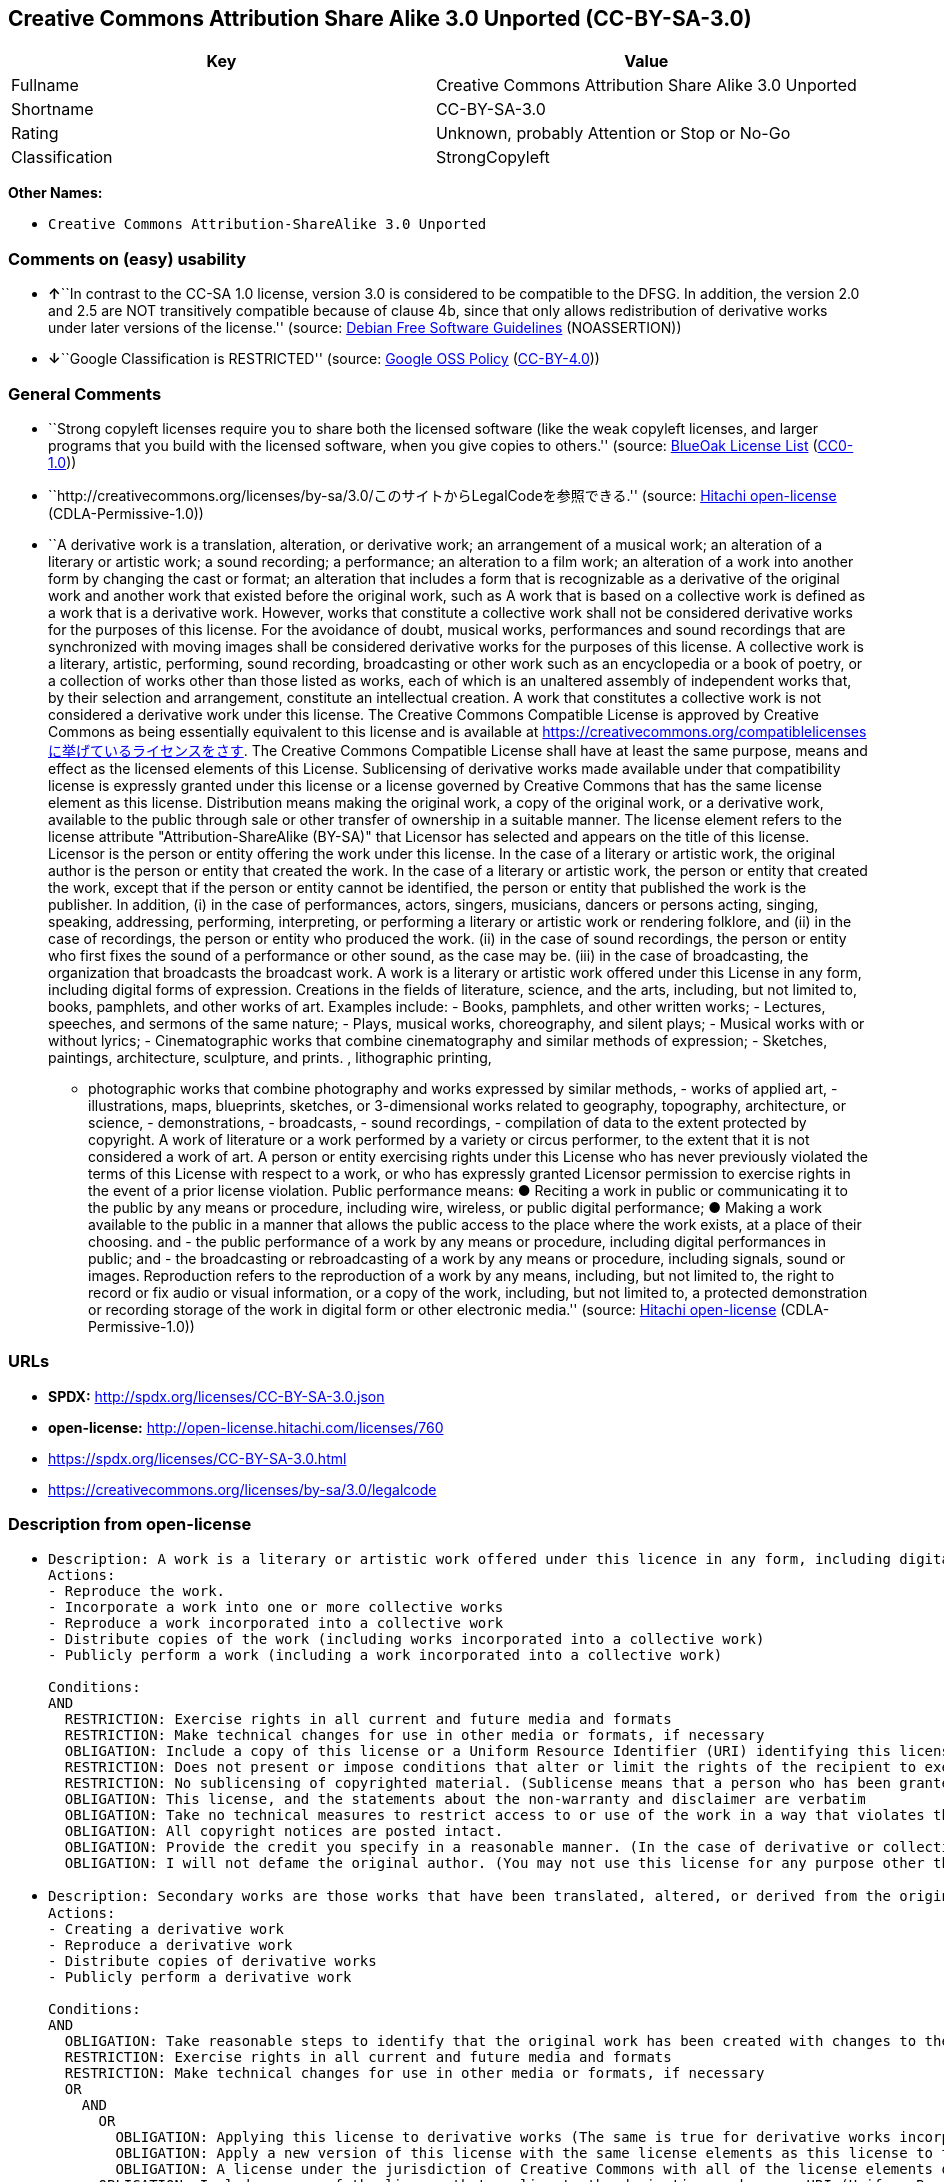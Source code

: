 == Creative Commons Attribution Share Alike 3.0 Unported (CC-BY-SA-3.0)

[cols=",",options="header",]
|===
|Key |Value
|Fullname |Creative Commons Attribution Share Alike 3.0 Unported
|Shortname |CC-BY-SA-3.0
|Rating |Unknown, probably Attention or Stop or No-Go
|Classification |StrongCopyleft
|===

*Other Names:*

* `Creative Commons Attribution-ShareAlike 3.0 Unported`

=== Comments on (easy) usability

* **↑**``In contrast to the CC-SA 1.0 license, version 3.0 is considered
to be compatible to the DFSG. In addition, the version 2.0 and 2.5 are
NOT transitively compatible because of clause 4b, since that only allows
redistribution of derivative works under later versions of the
license.'' (source: https://wiki.debian.org/DFSGLicenses[Debian Free
Software Guidelines] (NOASSERTION))
* **↓**``Google Classification is RESTRICTED'' (source:
https://opensource.google.com/docs/thirdparty/licenses/[Google OSS
Policy]
(https://creativecommons.org/licenses/by/4.0/legalcode[CC-BY-4.0]))

=== General Comments

* ``Strong copyleft licenses require you to share both the licensed
software (like the weak copyleft licenses, and larger programs that you
build with the licensed software, when you give copies to others.''
(source: https://blueoakcouncil.org/copyleft[BlueOak License List]
(https://raw.githubusercontent.com/blueoakcouncil/blue-oak-list-npm-package/master/LICENSE[CC0-1.0]))
* ``http://creativecommons.org/licenses/by-sa/3.0/このサイトからLegalCodeを参照できる.''
(source: https://github.com/Hitachi/open-license[Hitachi open-license]
(CDLA-Permissive-1.0))
* ``A derivative work is a translation, alteration, or derivative work;
an arrangement of a musical work; an alteration of a literary or
artistic work; a sound recording; a performance; an alteration to a film
work; an alteration of a work into another form by changing the cast or
format; an alteration that includes a form that is recognizable as a
derivative of the original work and another work that existed before the
original work, such as A work that is based on a collective work is
defined as a work that is a derivative work. However, works that
constitute a collective work shall not be considered derivative works
for the purposes of this license. For the avoidance of doubt, musical
works, performances and sound recordings that are synchronized with
moving images shall be considered derivative works for the purposes of
this license. A collective work is a literary, artistic, performing,
sound recording, broadcasting or other work such as an encyclopedia or a
book of poetry, or a collection of works other than those listed as
works, each of which is an unaltered assembly of independent works that,
by their selection and arrangement, constitute an intellectual creation.
A work that constitutes a collective work is not considered a derivative
work under this license. The Creative Commons Compatible License is
approved by Creative Commons as being essentially equivalent to this
license and is available at
https://creativecommons.org/compatiblelicensesに挙げているライセンスをさす.
The Creative Commons Compatible License shall have at least the same
purpose, means and effect as the licensed elements of this License.
Sublicensing of derivative works made available under that compatibility
license is expressly granted under this license or a license governed by
Creative Commons that has the same license element as this license.
Distribution means making the original work, a copy of the original
work, or a derivative work, available to the public through sale or
other transfer of ownership in a suitable manner. The license element
refers to the license attribute "Attribution-ShareAlike (BY-SA)" that
Licensor has selected and appears on the title of this license. Licensor
is the person or entity offering the work under this license. In the
case of a literary or artistic work, the original author is the person
or entity that created the work. In the case of a literary or artistic
work, the person or entity that created the work, except that if the
person or entity cannot be identified, the person or entity that
published the work is the publisher. In addition, (i) in the case of
performances, actors, singers, musicians, dancers or persons acting,
singing, speaking, addressing, performing, interpreting, or performing a
literary or artistic work or rendering folklore, and (ii) in the case of
recordings, the person or entity who produced the work. (ii) in the case
of sound recordings, the person or entity who first fixes the sound of a
performance or other sound, as the case may be. (iii) in the case of
broadcasting, the organization that broadcasts the broadcast work. A
work is a literary or artistic work offered under this License in any
form, including digital forms of expression. Creations in the fields of
literature, science, and the arts, including, but not limited to, books,
pamphlets, and other works of art. Examples include: - Books, pamphlets,
and other written works; - Lectures, speeches, and sermons of the same
nature; - Plays, musical works, choreography, and silent plays; -
Musical works with or without lyrics; - Cinematographic works that
combine cinematography and similar methods of expression; - Sketches,
paintings, architecture, sculpture, and prints. , lithographic printing,
- photographic works that combine photography and works expressed by
similar methods, - works of applied art, - illustrations, maps,
blueprints, sketches, or 3-dimensional works related to geography,
topography, architecture, or science, - demonstrations, - broadcasts, -
sound recordings, - compilation of data to the extent protected by
copyright. A work of literature or a work performed by a variety or
circus performer, to the extent that it is not considered a work of art.
A person or entity exercising rights under this License who has never
previously violated the terms of this License with respect to a work, or
who has expressly granted Licensor permission to exercise rights in the
event of a prior license violation. Public performance means: ● Reciting
a work in public or communicating it to the public by any means or
procedure, including wire, wireless, or public digital performance; ●
Making a work available to the public in a manner that allows the public
access to the place where the work exists, at a place of their choosing.
and - the public performance of a work by any means or procedure,
including digital performances in public; and - the broadcasting or
rebroadcasting of a work by any means or procedure, including signals,
sound or images. Reproduction refers to the reproduction of a work by
any means, including, but not limited to, the right to record or fix
audio or visual information, or a copy of the work, including, but not
limited to, a protected demonstration or recording storage of the work
in digital form or other electronic media.'' (source:
https://github.com/Hitachi/open-license[Hitachi open-license]
(CDLA-Permissive-1.0))

=== URLs

* *SPDX:* http://spdx.org/licenses/CC-BY-SA-3.0.json
* *open-license:* http://open-license.hitachi.com/licenses/760
* https://spdx.org/licenses/CC-BY-SA-3.0.html
* https://creativecommons.org/licenses/by-sa/3.0/legalcode

=== Description from open-license

* {blank}
+
....
Description: A work is a literary or artistic work offered under this licence in any form, including digital forms of expression, including, but not limited to, creations in the fields of literature, science and the arts. Works of authorship are works of creation in the fields of literature, science and the arts, including, but not limited to, books, pamphlets, other written works, and other works of authorship in digital form. This license includes, but is not limited to: books, pamphlets, and other written works; lectures, speeches, and sermons of the same nature as lectures, speeches, and sermons; plays, musical productions, choreography, and silent plays; musical works with or without lyrics; cinematographic and similarly expressed works in motion pictures; sketches, paintings, architecture, sculptures, and prints. The work of photography, lithography, photographic works, works of applied art, illustrations, maps, blueprints, sketches, or other three-dimensional works related to geography, topography, architecture, or science, demonstrations, broadcasts, sound recordings, and the compilation of copyrighted data. A collective work is a work, a work performed by a variety or circus performer, not considered a literary or artistic work. A collective work is a literary, artistic, performing, sound recording, broadcasting or other work, such as an encyclopaedia or book of poetry, or a collection of works other than those enumerated as works of authorship, each of which is an assemblage of independent works, assembled without modification, which, by their selection and arrangement, constitute an intellectual creation. A work that constitutes a collective work is not considered a derivative work for the purposes of this license. A derivative work is a work or other work that has existed before the original work, such as a translation, alteration, derivative work, arrangement of a musical work, modification of a literary or artistic work, sound recording, performance, alteration of a film work, transformation of a work into another form by changing the cast or format, or alteration that includes a form recognizable as a derivative of the original work. A work that is based on a collective work is defined as a work that is a derivative work. However, works that constitute a collective work shall not be considered derivative works for the purposes of this license. For the avoidance of doubt, musical works, performances and sound recordings that are synchronized with moving images shall be considered derivative works for the purposes of this license. Reproduction is the reproduction of a work by means of any means, including, but not limited to, the right to record or fix audio or visual information and copies of the work, including, but not limited to, protected performance or sound recording storage devices in digital form or other electronic media. Distribution is making the original work, a copy of the original work, or a derivative work, available to the public through sale or other transfer of ownership in an appropriate manner. Public performance" means to make a work available to the public by any means or procedure, including wire, radio or public digital performance, by reciting or transmitting to the public, or by making the public accessible to the work at a place of their choosing, where it exists. includes digital performances in public and involves the public performance of a work by any means or procedure; and broadcasting or rebroadcasting of a work by any means or procedure, including signals, sounds or images.
Actions:
- Reproduce the work.
- Incorporate a work into one or more collective works
- Reproduce a work incorporated into a collective work
- Distribute copies of the work (including works incorporated into a collective work)
- Publicly perform a work (including a work incorporated into a collective work)

Conditions:
AND
  RESTRICTION: Exercise rights in all current and future media and formats
  RESTRICTION: Make technical changes for use in other media or formats, if necessary
  OBLIGATION: Include a copy of this license or a Uniform Resource Identifier (URI) identifying this license
  RESTRICTION: Does not present or impose conditions that alter or limit the rights of the recipient to exercise under this license
  RESTRICTION: No sublicensing of copyrighted material. (Sublicense means that a person who has been granted this license re-grants the license so granted to a third party.)
  OBLIGATION: This license, and the statements about the non-warranty and disclaimer are verbatim
  OBLIGATION: Take no technical measures to restrict access to or use of the work in a way that violates this license (The same is true for works incorporated into a collective work. However, this license does not extend to collective works that are different from the works under this license.)
  OBLIGATION: All copyright notices are posted intact.
  OBLIGATION: Provide the credit you specify in a reasonable manner. (In the case of derivative or collective works, such credit shall be given at least where other similar credits appear, and in a manner that is at least as prominent as other similar credits. The name of the original author (or a pseudonym, if applicable) and the name of the entity to which the rights are attributed by the licensor's copyright notice, terms of use, or otherwise - the title of the work, if any - the URI listed by the licensor for the work If there is, the URI shall be displayed as much as reasonably practicable. However, this does not apply if there is no reference to copyright notice or information about the license. ● In the case of derivative works, credit for the use of the work.)
  OBLIGATION: I will not defame the original author. (You may not use this license for any purpose other than to create a derivative work, except with the written consent of the licensor or where legally permitted. Where, in some jurisdictions (such as Japan), the exercise of the right to create a derivative work would be deemed to be materially defamatory to the original author, the licensor may, to the extent that the person exercising the right to create the derivative work can exercise to the fullest extent permitted by national law, provide the licensee with a copy of the copyrighted work as required by this License. You agree not to exempt or claim credit for the author or others who are)

....
* {blank}
+
....
Description: Secondary works are those works that have been translated, altered, or derived from the original work and other previously existing works, such as translations, alterations, derivatives, arrangements of musical works, alterations of literary or artistic works, sound recordings, performances, alterations to a film work, alterations of a work into another form by changing the cast or format, and alterations that include a form recognizable as a derivative of the original work. A work that is based on a collective work is defined as a work that is a derivative work. However, works that constitute a collective work shall not be considered derivative works for the purposes of this license. For the avoidance of doubt, musical works, performances and sound recordings that are synchronized with moving images shall be considered derivative works for the purposes of this license. A collective work is a literary, artistic, performing, sound recording, broadcasting or other work such as an encyclopaedia or a book of poetry, or a collection of works other than those listed as works, each of which is assembled without modification of an independent work and which, by their selection and arrangement, constitute an intellectual creation. A work that constitutes a collective work is not considered a derivative work for the purposes of this license. A work is a literary or artistic work offered under this licence in any form, including digital form, in any form or mode of expression. Copyrighted works are defined as any literary or artistic work provided under this licence in any form, including but not limited to literary, scientific or artistic creations in the fields of literature, science and the arts. This license includes, but is not limited to: books, pamphlets, and other written works; lectures, speeches, and sermons of the same nature as lectures, speeches, and sermons; plays, musical productions, choreography, and silent plays; musical works with or without lyrics; cinematographic and similarly expressed works in motion pictures; sketches, paintings, architecture, sculptures, and prints. The work of photography, lithography, photographic works, works of applied art, illustrations, maps, blueprints, sketches, or other three-dimensional works related to geography, topography, architecture, or science, demonstrations, broadcasts, sound recordings, and the compilation of copyrighted data. A work performed by a variety or circus performer, to the extent that it is not considered an object, a literary work, or a work of art, including, but not limited to, the recording of sound and visual information, rights to fixation, and copies of works. Reproduction is the reproduction of a work by means of any means, including, but not limited to, the right to record or fix audio or visual information and copies of the work, including, but not limited to, protected performance or sound recording storage devices in digital form or other electronic media. Distribution is making the original work, a copy of the original work, or a derivative work, available to the public through sale or other transfer of ownership in an appropriate manner. Public performance" means to make a work available to the public by any means or procedure, including wire, radio or public digital performance, by reciting or transmitting to the public, or by making the public accessible to the work at a place of their choosing, where it exists. The license attribute "BY-SA" refers to the following: to perform the work in public; to publicly perform the work by any means or procedure, including digital performances in public; and to broadcast or rebroadcast the work by any means or procedure, including signals, sounds, or images. The license element refers to the license attribute "Attribution-ShareAlike (BY-SA)" selected by the licensor and displayed on the title of this license. The Creative Commons Compatible License is acknowledged by Creative Commons as being substantially equivalent to this license and is available at https://creativecommons.org/compatiblelicensesに挙げているライセンスをさす. The Creative Commons Compatible License shall have at least the same purpose, means and effect as the licensed elements of this License. In addition, sublicensing of derivative works available under that compatibility license is expressly granted under this license or under a license governed by Creative Commons that has the same license element as this license.
Actions:
- Creating a derivative work
- Reproduce a derivative work
- Distribute copies of derivative works
- Publicly perform a derivative work

Conditions:
AND
  OBLIGATION: Take reasonable steps to identify that the original work has been created with changes to the original work (Labeling and distinguishing)
  RESTRICTION: Exercise rights in all current and future media and formats
  RESTRICTION: Make technical changes for use in other media or formats, if necessary
  OR
    AND
      OR
        OBLIGATION: Applying this license to derivative works (The same is true for derivative works incorporated into a collective work. However, the license applicable to the derivative work does not affect a collective work that is different from the derivative work itself, which is subject to the license applicable to the derivative work.)
        OBLIGATION: Apply a new version of this license with the same license elements as this license to the derivative works. (The same is true for derivative works incorporated into a collective work. However, the license applicable to the derivative work does not affect a collective work that is different from the derivative work itself, which is subject to the license applicable to the derivative work.)
        OBLIGATION: A license under the jurisdiction of Creative Commons with all of the license elements of this license shall apply to the derivative works. (The same is true for derivative works incorporated into a collective work. However, the license applicable to the derivative work does not affect a collective work that is different from the derivative work itself, which is subject to the license applicable to the derivative work.)
      OBLIGATION: Include a copy of the license that applies to the derivative work, or a URI (Uniform Resource Identifier) indicating the license that applies (The same is true for derivative works incorporated into a collective work. However, the license applicable to the derivative work does not affect a collective work that is different from the derivative work itself, which is subject to the license applicable to the derivative work.)
      RESTRICTION: Does not present or impose conditions that alter or limit the rights the recipient may exercise under the license applicable to the derivative work (The same is true for derivative works incorporated into a collective work. However, the license applicable to the derivative work does not affect a collective work that is different from the derivative work itself, which is subject to the license applicable to the derivative work.)
      OBLIGATION: The license that applies to the derivative works, and any statements regarding the non-warranty or disclaimer of such license, are included verbatim (The same is true for derivative works incorporated into a collective work. However, the license applicable to the derivative work does not affect a collective work that is different from the derivative work itself, which is subject to the license applicable to the derivative work.)
      OBLIGATION: This license, and the statements about the non-warranty and disclaimer are verbatim
      OBLIGATION: Not taking technical measures to restrict access to or use of derivative works in a way that would violate the license that applies to the derivative works (The same is true for derivative works incorporated into a collective work. However, the license applicable to the derivative work does not affect a collective work that is different from the derivative work itself, which is subject to the license applicable to the derivative work.)
    OBLIGATION: Applying a license selected from the Creative Commons Compatibility License to a derivative work (The same is true for derivative works incorporated into a collective work. However, the license applicable to the derivative work does not affect a collective work that is different from the derivative work itself, which is subject to the license applicable to the derivative work.)
  OBLIGATION: All copyright notices are posted intact.
  OBLIGATION: Provide the credit you specify in a reasonable manner. (In the case of derivative or collective works, such credit shall be given at least where other similar credits appear, and in a manner that is at least as prominent as other similar credits. The name of the original author (or a pseudonym, if applicable) and the name of the entity to which the rights are attributed by the licensor's copyright notice, terms of use, or otherwise - the title of the work, if any - the URI listed by the licensor for the work If there is, the URI shall be displayed as much as reasonably practicable. However, this does not apply if there is no reference to copyright notice or information about the license. ● In the case of derivative works, credit for the use of the work.)
  OBLIGATION: I will not defame the original author. (You may not use this license for any purpose other than to create a derivative work, except with the written consent of the licensor or where legally permitted. Where, in some jurisdictions (such as Japan), the exercise of the right to create a derivative work would be deemed to be materially defamatory to the original author, the licensor may, to the extent that the person exercising the right to create the derivative work can exercise to the fullest extent permitted by national law, provide the licensee with a copy of the copyrighted work as required by this License. You agree not to exempt or claim credit for the author or others who are)

....

(source: Hitachi open-license)

=== Text

....
Creative Commons Legal Code
Attribution-ShareAlike 3.0 Unported 

CREATIVE COMMONS CORPORATION IS NOT A LAW FIRM AND DOES NOT PROVIDE LEGAL SERVICES. DISTRIBUTION OF THIS LICENSE DOES NOT CREATE AN ATTORNEY-CLIENT RELATIONSHIP. CREATIVE COMMONS PROVIDES THIS INFORMATION ON AN "AS-IS" BASIS. CREATIVE COMMONS MAKES NO WARRANTIES REGARDING THE INFORMATION PROVIDED, AND DISCLAIMS LIABILITY FOR DAMAGES RESULTING FROM ITS USE. 

License

THE WORK (AS DEFINED BELOW) IS PROVIDED UNDER THE TERMS OF THIS CREATIVE COMMONS PUBLIC LICENSE ("CCPL" OR "LICENSE"). THE WORK IS PROTECTED BY COPYRIGHT AND/OR OTHER APPLICABLE LAW. ANY USE OF THE WORK OTHER THAN AS AUTHORIZED UNDER THIS LICENSE OR COPYRIGHT LAW IS PROHIBITED.

BY EXERCISING ANY RIGHTS TO THE WORK PROVIDED HERE, YOU ACCEPT AND AGREE TO BE BOUND BY THE TERMS OF THIS LICENSE. TO THE EXTENT THIS LICENSE MAY BE CONSIDERED TO BE A CONTRACT, THE LICENSOR GRANTS YOU THE RIGHTS CONTAINED HERE IN CONSIDERATION OF YOUR ACCEPTANCE OF SUCH TERMS AND CONDITIONS.

1. Definitions

    a."Adaptation" means a work based upon the Work, or upon the Work and other pre-existing works, such as a translation, adaptation, derivative work, arrangement of music or other alterations of a literary or artistic work, or phonogram or performance and includes cinematographic adaptations or any other form in which the Work may be recast, transformed, or adapted including in any form recognizably derived from the original, except that a work that constitutes a Collection will not be considered an Adaptation for the purpose of this License. For the avoidance of doubt, where the Work is a musical work, performance or phonogram, the synchronization of the Work in timed-relation with a moving image ("synching") will be considered an Adaptation for the purpose of this License.
    b."Collection" means a collection of literary or artistic works, such as encyclopedias and anthologies, or performances, phonograms or broadcasts, or other works or subject matter other than works listed in Section 1(f) below, which, by reason of the selection and arrangement of their contents, constitute intellectual creations, in which the Work is included in its entirety in unmodified form along with one or more other contributions, each constituting separate and independent works in themselves, which together are assembled into a collective whole. A work that constitutes a Collection will not be considered an Adaptation (as defined below) for the purposes of this License.
    c."Creative Commons Compatible License" means a license that is listed at https://creativecommons.org/compatiblelicenses that has been approved by Creative Commons as being essentially equivalent to this License, including, at a minimum, because that license: (i) contains terms that have the same purpose, meaning and effect as the License Elements of this License; and, (ii) explicitly permits the relicensing of adaptations of works made available under that license under this License or a Creative Commons jurisdiction license with the same License Elements as this License.
    d."Distribute" means to make available to the public the original and copies of the Work or Adaptation, as appropriate, through sale or other transfer of ownership.
    e."License Elements" means the following high-level license attributes as selected by Licensor and indicated in the title of this License: Attribution, ShareAlike.
    f."Licensor" means the individual, individuals, entity or entities that offer(s) the Work under the terms of this License.
    g."Original Author" means, in the case of a literary or artistic work, the individual, individuals, entity or entities who created the Work or if no individual or entity can be identified, the publisher; and in addition (i) in the case of a performance the actors, singers, musicians, dancers, and other persons who act, sing, deliver, declaim, play in, interpret or otherwise perform literary or artistic works or expressions of folklore; (ii) in the case of a phonogram the producer being the person or legal entity who first fixes the sounds of a performance or other sounds; and, (iii) in the case of broadcasts, the organization that transmits the broadcast.
    h."Work" means the literary and/or artistic work offered under the terms of this License including without limitation any production in the literary, scientific and artistic domain, whatever may be the mode or form of its expression including digital form, such as a book, pamphlet and other writing; a lecture, address, sermon or other work of the same nature; a dramatic or dramatico-musical work; a choreographic work or entertainment in dumb show; a musical composition with or without words; a cinematographic work to which are assimilated works expressed by a process analogous to cinematography; a work of drawing, painting, architecture, sculpture, engraving or lithography; a photographic work to which are assimilated works expressed by a process analogous to photography; a work of applied art; an illustration, map, plan, sketch or three-dimensional work relative to geography, topography, architecture or science; a performance; a broadcast; a phonogram; a compilation of data to the extent it is protected as a copyrightable work; or a work performed by a variety or circus performer to the extent it is not otherwise considered a literary or artistic work.
    i."You" means an individual or entity exercising rights under this License who has not previously violated the terms of this License with respect to the Work, or who has received express permission from the Licensor to exercise rights under this License despite a previous violation.
    j."Publicly Perform" means to perform public recitations of the Work and to communicate to the public those public recitations, by any means or process, including by wire or wireless means or public digital performances; to make available to the public Works in such a way that members of the public may access these Works from a place and at a place individually chosen by them; to perform the Work to the public by any means or process and the communication to the public of the performances of the Work, including by public digital performance; to broadcast and rebroadcast the Work by any means including signs, sounds or images.
    k."Reproduce" means to make copies of the Work by any means including without limitation by sound or visual recordings and the right of fixation and reproducing fixations of the Work, including storage of a protected performance or phonogram in digital form or other electronic medium.

2. Fair Dealing Rights. Nothing in this License is intended to reduce, limit, or restrict any uses free from copyright or rights arising from limitations or exceptions that are provided for in connection with the copyright protection under copyright law or other applicable laws.

3. License Grant. Subject to the terms and conditions of this License, Licensor hereby grants You a worldwide, royalty-free, non-exclusive, perpetual (for the duration of the applicable copyright) license to exercise the rights in the Work as stated below:

    a.to Reproduce the Work, to incorporate the Work into one or more Collections, and to Reproduce the Work as incorporated in the Collections;
    b.to create and Reproduce Adaptations provided that any such Adaptation, including any translation in any medium, takes reasonable steps to clearly label, demarcate or otherwise identify that changes were made to the original Work. For example, a translation could be marked "The original work was translated from English to Spanish," or a modification could indicate "The original work has been modified.";
    c.to Distribute and Publicly Perform the Work including as incorporated in Collections; and,
    d.to Distribute and Publicly Perform Adaptations.
    e.For the avoidance of doubt:

        i.Non-waivable Compulsory License Schemes. In those jurisdictions in which the right to collect royalties through any statutory or compulsory licensing scheme cannot be waived, the Licensor reserves the exclusive right to collect such royalties for any exercise by You of the rights granted under this License;
        ii.Waivable Compulsory License Schemes. In those jurisdictions in which the right to collect royalties through any statutory or compulsory licensing scheme can be waived, the Licensor waives the exclusive right to collect such royalties for any exercise by You of the rights granted under this License; and,
        iii.Voluntary License Schemes. The Licensor waives the right to collect royalties, whether individually or, in the event that the Licensor is a member of a collecting society that administers voluntary licensing schemes, via that society, from any exercise by You of the rights granted under this License.

The above rights may be exercised in all media and formats whether now known or hereafter devised. The above rights include the right to make such modifications as are technically necessary to exercise the rights in other media and formats. Subject to Section 8(f), all rights not expressly granted by Licensor are hereby reserved.

4. Restrictions. The license granted in Section 3 above is expressly made subject to and limited by the following restrictions:

    a.You may Distribute or Publicly Perform the Work only under the terms of this License. You must include a copy of, or the Uniform Resource Identifier (URI) for, this License with every copy of the Work You Distribute or Publicly Perform. You may not offer or impose any terms on the Work that restrict the terms of this License or the ability of the recipient of the Work to exercise the rights granted to that recipient under the terms of the License. You may not sublicense the Work. You must keep intact all notices that refer to this License and to the disclaimer of warranties with every copy of the Work You Distribute or Publicly Perform. When You Distribute or Publicly Perform the Work, You may not impose any effective technological measures on the Work that restrict the ability of a recipient of the Work from You to exercise the rights granted to that recipient under the terms of the License. This Section 4(a) applies to the Work as incorporated in a Collection, but this does not require the Collection apart from the Work itself to be made subject to the terms of this License. If You create a Collection, upon notice from any Licensor You must, to the extent practicable, remove from the Collection any credit as required by Section 4(c), as requested. If You create an Adaptation, upon notice from any Licensor You must, to the extent practicable, remove from the Adaptation any credit as required by Section 4(c), as requested.
    b.You may Distribute or Publicly Perform an Adaptation only under the terms of: (i) this License; (ii) a later version of this License with the same License Elements as this License; (iii) a Creative Commons jurisdiction license (either this or a later license version) that contains the same License Elements as this License (e.g., Attribution-ShareAlike 3.0 US)); (iv) a Creative Commons Compatible License. If you license the Adaptation under one of the licenses mentioned in (iv), you must comply with the terms of that license. If you license the Adaptation under the terms of any of the licenses mentioned in (i), (ii) or (iii) (the "Applicable License"), you must comply with the terms of the Applicable License generally and the following provisions: (I) You must include a copy of, or the URI for, the Applicable License with every copy of each Adaptation You Distribute or Publicly Perform; (II) You may not offer or impose any terms on the Adaptation that restrict the terms of the Applicable License or the ability of the recipient of the Adaptation to exercise the rights granted to that recipient under the terms of the Applicable License; (III) You must keep intact all notices that refer to the Applicable License and to the disclaimer of warranties with every copy of the Work as included in the Adaptation You Distribute or Publicly Perform; (IV) when You Distribute or Publicly Perform the Adaptation, You may not impose any effective technological measures on the Adaptation that restrict the ability of a recipient of the Adaptation from You to exercise the rights granted to that recipient under the terms of the Applicable License. This Section 4(b) applies to the Adaptation as incorporated in a Collection, but this does not require the Collection apart from the Adaptation itself to be made subject to the terms of the Applicable License.
    c.If You Distribute, or Publicly Perform the Work or any Adaptations or Collections, You must, unless a request has been made pursuant to Section 4(a), keep intact all copyright notices for the Work and provide, reasonable to the medium or means You are utilizing: (i) the name of the Original Author (or pseudonym, if applicable) if supplied, and/or if the Original Author and/or Licensor designate another party or parties (e.g., a sponsor institute, publishing entity, journal) for attribution ("Attribution Parties") in Licensor's copyright notice, terms of service or by other reasonable means, the name of such party or parties; (ii) the title of the Work if supplied; (iii) to the extent reasonably practicable, the URI, if any, that Licensor specifies to be associated with the Work, unless such URI does not refer to the copyright notice or licensing information for the Work; and (iv) , consistent with Ssection 3(b), in the case of an Adaptation, a credit identifying the use of the Work in the Adaptation (e.g., "French translation of the Work by Original Author," or "Screenplay based on original Work by Original Author"). The credit required by this Section 4(c) may be implemented in any reasonable manner; provided, however, that in the case of a Adaptation or Collection, at a minimum such credit will appear, if a credit for all contributing authors of the Adaptation or Collection appears, then as part of these credits and in a manner at least as prominent as the credits for the other contributing authors. For the avoidance of doubt, You may only use the credit required by this Section for the purpose of attribution in the manner set out above and, by exercising Your rights under this License, You may not implicitly or explicitly assert or imply any connection with, sponsorship or endorsement by the Original Author, Licensor and/or Attribution Parties, as appropriate, of You or Your use of the Work, without the separate, express prior written permission of the Original Author, Licensor and/or Attribution Parties.
    d.Except as otherwise agreed in writing by the Licensor or as may be otherwise permitted by applicable law, if You Reproduce, Distribute or Publicly Perform the Work either by itself or as part of any Adaptations or Collections, You must not distort, mutilate, modify or take other derogatory action in relation to the Work which would be prejudicial to the Original Author's honor or reputation. Licensor agrees that in those jurisdictions (e.g. Japan), in which any exercise of the right granted in Section 3(b) of this License (the right to make Adaptations) would be deemed to be a distortion, mutilation, modification or other derogatory action prejudicial to the Original Author's honor and reputation, the Licensor will waive or not assert, as appropriate, this Section, to the fullest extent permitted by the applicable national law, to enable You to reasonably exercise Your right under Section 3(b) of this License (right to make Adaptations) but not otherwise.

5. Representations, Warranties and Disclaimer

UNLESS OTHERWISE MUTUALLY AGREED TO BY THE PARTIES IN WRITING, LICENSOR OFFERS THE WORK AS-IS AND MAKES NO REPRESENTATIONS OR WARRANTIES OF ANY KIND CONCERNING THE WORK, EXPRESS, IMPLIED, STATUTORY OR OTHERWISE, INCLUDING, WITHOUT LIMITATION, WARRANTIES OF TITLE, MERCHANTIBILITY, FITNESS FOR A PARTICULAR PURPOSE, NONINFRINGEMENT, OR THE ABSENCE OF LATENT OR OTHER DEFECTS, ACCURACY, OR THE PRESENCE OF ABSENCE OF ERRORS, WHETHER OR NOT DISCOVERABLE. SOME JURISDICTIONS DO NOT ALLOW THE EXCLUSION OF IMPLIED WARRANTIES, SO SUCH EXCLUSION MAY NOT APPLY TO YOU.

6. Limitation on Liability. EXCEPT TO THE EXTENT REQUIRED BY APPLICABLE LAW, IN NO EVENT WILL LICENSOR BE LIABLE TO YOU ON ANY LEGAL THEORY FOR ANY SPECIAL, INCIDENTAL, CONSEQUENTIAL, PUNITIVE OR EXEMPLARY DAMAGES ARISING OUT OF THIS LICENSE OR THE USE OF THE WORK, EVEN IF LICENSOR HAS BEEN ADVISED OF THE POSSIBILITY OF SUCH DAMAGES.

7. Termination

    a.This License and the rights granted hereunder will terminate automatically upon any breach by You of the terms of this License. Individuals or entities who have received Adaptations or Collections from You under this License, however, will not have their licenses terminated provided such individuals or entities remain in full compliance with those licenses. Sections 1, 2, 5, 6, 7, and 8 will survive any termination of this License.
    b.Subject to the above terms and conditions, the license granted here is perpetual (for the duration of the applicable copyright in the Work). Notwithstanding the above, Licensor reserves the right to release the Work under different license terms or to stop distributing the Work at any time; provided, however that any such election will not serve to withdraw this License (or any other license that has been, or is required to be, granted under the terms of this License), and this License will continue in full force and effect unless terminated as stated above.

8. Miscellaneous

    a.Each time You Distribute or Publicly Perform the Work or a Collection, the Licensor offers to the recipient a license to the Work on the same terms and conditions as the license granted to You under this License.
    b.Each time You Distribute or Publicly Perform an Adaptation, Licensor offers to the recipient a license to the original Work on the same terms and conditions as the license granted to You under this License.
    c.If any provision of this License is invalid or unenforceable under applicable law, it shall not affect the validity or enforceability of the remainder of the terms of this License, and without further action by the parties to this agreement, such provision shall be reformed to the minimum extent necessary to make such provision valid and enforceable.
    d.No term or provision of this License shall be deemed waived and no breach consented to unless such waiver or consent shall be in writing and signed by the party to be charged with such waiver or consent.
    e.This License constitutes the entire agreement between the parties with respect to the Work licensed here. There are no understandings, agreements or representations with respect to the Work not specified here. Licensor shall not be bound by any additional provisions that may appear in any communication from You. This License may not be modified without the mutual written agreement of the Licensor and You.
    f.The rights granted under, and the subject matter referenced, in this License were drafted utilizing the terminology of the Berne Convention for the Protection of Literary and Artistic Works (as amended on September 28, 1979), the Rome Convention of 1961, the WIPO Copyright Treaty of 1996, the WIPO Performances and Phonograms Treaty of 1996 and the Universal Copyright Convention (as revised on July 24, 1971). These rights and subject matter take effect in the relevant jurisdiction in which the License terms are sought to be enforced according to the corresponding provisions of the implementation of those treaty provisions in the applicable national law. If the standard suite of rights granted under applicable copyright law includes additional rights not granted under this License, such additional rights are deemed to be included in the License; this License is not intended to restrict the license of any rights under applicable law.

Creative Commons Notice

Creative Commons is not a party to this License, and makes no warranty whatsoever in connection with the Work. Creative Commons will not be liable to You or any party on any legal theory for any damages whatsoever, including without limitation any general, special, incidental or consequential damages arising in connection to this license. Notwithstanding the foregoing two (2) sentences, if Creative Commons has expressly identified itself as the Licensor hereunder, it shall have all rights and obligations of Licensor.

Except for the limited purpose of indicating to the public that the Work is licensed under the CCPL, Creative Commons does not authorize the use by either party of the trademark "Creative Commons" or any related trademark or logo of Creative Commons without the prior written consent of Creative Commons. Any permitted use will be in compliance with Creative Commons' then-current trademark usage guidelines, as may be published on its website or otherwise made available upon request from time to time. For the avoidance of doubt, this trademark restriction does not form part of the License.

Creative Commons may be contacted at https://creativecommons.org/.
....

'''''

=== Raw Data

==== Facts

* LicenseName
* https://blueoakcouncil.org/copyleft[BlueOak License List]
(https://raw.githubusercontent.com/blueoakcouncil/blue-oak-list-npm-package/master/LICENSE[CC0-1.0])
* https://wiki.debian.org/DFSGLicenses[Debian Free Software Guidelines]
(NOASSERTION)
* https://opensource.google.com/docs/thirdparty/licenses/[Google OSS
Policy]
(https://creativecommons.org/licenses/by/4.0/legalcode[CC-BY-4.0])
* https://github.com/Hitachi/open-license[Hitachi open-license]
(CDLA-Permissive-1.0)
* https://spdx.org/licenses/CC-BY-SA-3.0.html[SPDX] (all data [in this
repository] is generated)

==== Raw JSON

....
{
    "__impliedNames": [
        "CC-BY-SA-3.0",
        "Creative Commons Attribution Share Alike 3.0 Unported",
        "Creative Commons Attribution-ShareAlike 3.0 Unported"
    ],
    "__impliedId": "CC-BY-SA-3.0",
    "__impliedAmbiguousNames": [
        "Creative Commons Attribution Share Alike",
        "Creative Commons Attribution Share-Alike (CC-BY-SA) v3.0"
    ],
    "__impliedComments": [
        [
            "BlueOak License List",
            [
                "Strong copyleft licenses require you to share both the licensed software (like the weak copyleft licenses, and larger programs that you build with the licensed software, when you give copies to others."
            ]
        ],
        [
            "Hitachi open-license",
            [
                "http://creativecommons.org/licenses/by-sa/3.0/このサイトからLegalCodeを参照できる.",
                "A derivative work is a translation, alteration, or derivative work; an arrangement of a musical work; an alteration of a literary or artistic work; a sound recording; a performance; an alteration to a film work; an alteration of a work into another form by changing the cast or format; an alteration that includes a form that is recognizable as a derivative of the original work and another work that existed before the original work, such as A work that is based on a collective work is defined as a work that is a derivative work. However, works that constitute a collective work shall not be considered derivative works for the purposes of this license. For the avoidance of doubt, musical works, performances and sound recordings that are synchronized with moving images shall be considered derivative works for the purposes of this license. A collective work is a literary, artistic, performing, sound recording, broadcasting or other work such as an encyclopedia or a book of poetry, or a collection of works other than those listed as works, each of which is an unaltered assembly of independent works that, by their selection and arrangement, constitute an intellectual creation. A work that constitutes a collective work is not considered a derivative work under this license. The Creative Commons Compatible License is approved by Creative Commons as being essentially equivalent to this license and is available at https://creativecommons.org/compatiblelicensesに挙げているライセンスをさす. The Creative Commons Compatible License shall have at least the same purpose, means and effect as the licensed elements of this License. Sublicensing of derivative works made available under that compatibility license is expressly granted under this license or a license governed by Creative Commons that has the same license element as this license. Distribution means making the original work, a copy of the original work, or a derivative work, available to the public through sale or other transfer of ownership in a suitable manner. The license element refers to the license attribute \"Attribution-ShareAlike (BY-SA)\" that Licensor has selected and appears on the title of this license. Licensor is the person or entity offering the work under this license. In the case of a literary or artistic work, the original author is the person or entity that created the work. In the case of a literary or artistic work, the person or entity that created the work, except that if the person or entity cannot be identified, the person or entity that published the work is the publisher. In addition, (i) in the case of performances, actors, singers, musicians, dancers or persons acting, singing, speaking, addressing, performing, interpreting, or performing a literary or artistic work or rendering folklore, and (ii) in the case of recordings, the person or entity who produced the work. (ii) in the case of sound recordings, the person or entity who first fixes the sound of a performance or other sound, as the case may be. (iii) in the case of broadcasting, the organization that broadcasts the broadcast work. A work is a literary or artistic work offered under this License in any form, including digital forms of expression. Creations in the fields of literature, science, and the arts, including, but not limited to, books, pamphlets, and other works of art. Examples include: - Books, pamphlets, and other written works; - Lectures, speeches, and sermons of the same nature; - Plays, musical works, choreography, and silent plays; - Musical works with or without lyrics; - Cinematographic works that combine cinematography and similar methods of expression; - Sketches, paintings, architecture, sculpture, and prints. , lithographic printing, - photographic works that combine photography and works expressed by similar methods, - works of applied art, - illustrations, maps, blueprints, sketches, or 3-dimensional works related to geography, topography, architecture, or science, - demonstrations, - broadcasts, - sound recordings, - compilation of data to the extent protected by copyright. A work of literature or a work performed by a variety or circus performer, to the extent that it is not considered a work of art. A person or entity exercising rights under this License who has never previously violated the terms of this License with respect to a work, or who has expressly granted Licensor permission to exercise rights in the event of a prior license violation. Public performance means: ● Reciting a work in public or communicating it to the public by any means or procedure, including wire, wireless, or public digital performance; ● Making a work available to the public in a manner that allows the public access to the place where the work exists, at a place of their choosing. and - the public performance of a work by any means or procedure, including digital performances in public; and - the broadcasting or rebroadcasting of a work by any means or procedure, including signals, sound or images. Reproduction refers to the reproduction of a work by any means, including, but not limited to, the right to record or fix audio or visual information, or a copy of the work, including, but not limited to, a protected demonstration or recording storage of the work in digital form or other electronic media."
            ]
        ]
    ],
    "facts": {
        "LicenseName": {
            "implications": {
                "__impliedNames": [
                    "CC-BY-SA-3.0"
                ],
                "__impliedId": "CC-BY-SA-3.0"
            },
            "shortname": "CC-BY-SA-3.0",
            "otherNames": []
        },
        "SPDX": {
            "isSPDXLicenseDeprecated": false,
            "spdxFullName": "Creative Commons Attribution Share Alike 3.0 Unported",
            "spdxDetailsURL": "http://spdx.org/licenses/CC-BY-SA-3.0.json",
            "_sourceURL": "https://spdx.org/licenses/CC-BY-SA-3.0.html",
            "spdxLicIsOSIApproved": false,
            "spdxSeeAlso": [
                "https://creativecommons.org/licenses/by-sa/3.0/legalcode"
            ],
            "_implications": {
                "__impliedNames": [
                    "CC-BY-SA-3.0",
                    "Creative Commons Attribution Share Alike 3.0 Unported"
                ],
                "__impliedId": "CC-BY-SA-3.0",
                "__isOsiApproved": false,
                "__impliedURLs": [
                    [
                        "SPDX",
                        "http://spdx.org/licenses/CC-BY-SA-3.0.json"
                    ],
                    [
                        null,
                        "https://creativecommons.org/licenses/by-sa/3.0/legalcode"
                    ]
                ]
            },
            "spdxLicenseId": "CC-BY-SA-3.0"
        },
        "Debian Free Software Guidelines": {
            "LicenseName": "Creative Commons Attribution Share-Alike (CC-BY-SA) v3.0",
            "State": "DFSGCompatible",
            "_sourceURL": "https://wiki.debian.org/DFSGLicenses",
            "_implications": {
                "__impliedNames": [
                    "CC-BY-SA-3.0"
                ],
                "__impliedAmbiguousNames": [
                    "Creative Commons Attribution Share-Alike (CC-BY-SA) v3.0"
                ],
                "__impliedJudgement": [
                    [
                        "Debian Free Software Guidelines",
                        {
                            "tag": "PositiveJudgement",
                            "contents": "In contrast to the CC-SA 1.0 license, version 3.0 is considered to be compatible to the DFSG. In addition, the version 2.0 and 2.5 are NOT transitively compatible because of clause 4b, since that only allows redistribution of derivative works under later versions of the license."
                        }
                    ]
                ]
            },
            "Comment": "In contrast to the CC-SA 1.0 license, version 3.0 is considered to be compatible to the DFSG. In addition, the version 2.0 and 2.5 are NOT transitively compatible because of clause 4b, since that only allows redistribution of derivative works under later versions of the license.",
            "LicenseId": "CC-BY-SA-3.0"
        },
        "Hitachi open-license": {
            "summary": "http://creativecommons.org/licenses/by-sa/3.0/このサイトからLegalCodeを参照できる.",
            "notices": [
                {
                    "content": "No rights arising from fair use, exhaustion of rights, or restrictions by copyright law or the exclusive rights of the copyright holder under applicable law will be diminished or limited by this license."
                },
                {
                    "content": "If in any jurisdiction the right to collect royalties through a legal or licensing regime is deemed non-waivable, the Licensor reserves the exclusive right to collect such royalties from persons exercising their rights under this license."
                },
                {
                    "content": "If a jurisdiction can be deemed to waive its right to collect royalties through a legal or licensing regime, the Licensor waives its exclusive right to collect such royalties from persons exercising their rights under this license."
                },
                {
                    "content": "The Licensor waives the right to collect royalties from any person exercising rights under this license, whether as an individual or as a member of a copyright management organization that collects royalties under a voluntary licensing system."
                },
                {
                    "content": "All rights not expressly granted by the Licensor are reserved."
                },
                {
                    "content": "If requested by the Licensor, the author or other credit required by this license will be removed from the collective or derivative works to the extent feasible."
                },
                {
                    "content": "the work is provided by licensor \"as-is\" and without warranty of any kind, whether express, implied, statutory or otherwise, unless otherwise agreed to in writing. the warranties herein include, but are not limited to, warranties of title, commercial availability, fitness for a particular purpose, and non-infringement, for any cause whatsoever, regardless of the cause of the damage caused.",
                    "description": "There is no guarantee."
                },
                {
                    "content": "Under no legal theory shall Licensor be liable for any special, incidental, consequential, or punitive damages arising out of this license or use of the Works, even if Licensor has been advised of the possibility of such damages, unless otherwise ordered by applicable law. It shall not pursue responsibility."
                },
                {
                    "content": "Any violation of this license shall automatically terminate all rights under this license. However, the obligations of the offending party under this license and the license to the person or entity receiving the derivative or collective work distributed by the offending party shall remain in force."
                },
                {
                    "content": "This license will continue for the duration of the applicable copyright for as long as you comply with this license. Notwithstanding the foregoing, the Licensor reserves the right to release the Work under a different license or to discontinue distribution of the Work. The exercise of such right by the Licensor shall not terminate the rights granted by this License."
                },
                {
                    "content": "The invalidity or unenforceability of any provision of such license under applicable law shall not affect the validity or enforceability of any other part of such license. Without further action by the parties in this regard, the provision shall be amended to the minimum extent necessary to make it valid and enforceable."
                },
                {
                    "content": "No waiver of any of the provisions of this license, in whole or in part, or acceptance of any breach thereof may be made unless it is in writing and signed by the party responsible for pursuing such waiver or acceptance."
                },
                {
                    "content": "This license is the final and exclusive agreement with respect to the Work and there is no other agreement. This license may not be modified without mutual written agreement between Licensor and the Licensee."
                },
                {
                    "content": "The rights and content granted in this license include the Berne Convention for the Protection of Literary and Artistic Works of 28 September 1979, the 1961 International Convention for the Protection of Performers and Record Producers and the Period of Broadcasting, the 1996 World Intellectual Property Organization (WIPO) Convention on Copyright, the 1996 Performances The terms of the World Intellectual Property Organization (WIPO) Convention on the Recording Industry and the Universal Copyright Convention, as amended on 24 July 1971, are used. The rights and content granted in this licence shall be effective in the appropriate jurisdiction consistent with the terms of the treaty provisions' subdivisions in each country's law. If any rights granted under applicable copyright law are not granted under this license, such rights are also included in this license.",
                    "description": "This license does not limit the rights granted by applicable law."
                }
            ],
            "_sourceURL": "http://open-license.hitachi.com/licenses/760",
            "content": "Creative Commons Legal Code\nAttribution-ShareAlike 3.0 Unported \n\nCREATIVE COMMONS CORPORATION IS NOT A LAW FIRM AND DOES NOT PROVIDE LEGAL SERVICES. DISTRIBUTION OF THIS LICENSE DOES NOT CREATE AN ATTORNEY-CLIENT RELATIONSHIP. CREATIVE COMMONS PROVIDES THIS INFORMATION ON AN \"AS-IS\" BASIS. CREATIVE COMMONS MAKES NO WARRANTIES REGARDING THE INFORMATION PROVIDED, AND DISCLAIMS LIABILITY FOR DAMAGES RESULTING FROM ITS USE. \n\nLicense\n\nTHE WORK (AS DEFINED BELOW) IS PROVIDED UNDER THE TERMS OF THIS CREATIVE COMMONS PUBLIC LICENSE (\"CCPL\" OR \"LICENSE\"). THE WORK IS PROTECTED BY COPYRIGHT AND/OR OTHER APPLICABLE LAW. ANY USE OF THE WORK OTHER THAN AS AUTHORIZED UNDER THIS LICENSE OR COPYRIGHT LAW IS PROHIBITED.\n\nBY EXERCISING ANY RIGHTS TO THE WORK PROVIDED HERE, YOU ACCEPT AND AGREE TO BE BOUND BY THE TERMS OF THIS LICENSE. TO THE EXTENT THIS LICENSE MAY BE CONSIDERED TO BE A CONTRACT, THE LICENSOR GRANTS YOU THE RIGHTS CONTAINED HERE IN CONSIDERATION OF YOUR ACCEPTANCE OF SUCH TERMS AND CONDITIONS.\n\n1. Definitions\n\n    a.\"Adaptation\" means a work based upon the Work, or upon the Work and other pre-existing works, such as a translation, adaptation, derivative work, arrangement of music or other alterations of a literary or artistic work, or phonogram or performance and includes cinematographic adaptations or any other form in which the Work may be recast, transformed, or adapted including in any form recognizably derived from the original, except that a work that constitutes a Collection will not be considered an Adaptation for the purpose of this License. For the avoidance of doubt, where the Work is a musical work, performance or phonogram, the synchronization of the Work in timed-relation with a moving image (\"synching\") will be considered an Adaptation for the purpose of this License.\n    b.\"Collection\" means a collection of literary or artistic works, such as encyclopedias and anthologies, or performances, phonograms or broadcasts, or other works or subject matter other than works listed in Section 1(f) below, which, by reason of the selection and arrangement of their contents, constitute intellectual creations, in which the Work is included in its entirety in unmodified form along with one or more other contributions, each constituting separate and independent works in themselves, which together are assembled into a collective whole. A work that constitutes a Collection will not be considered an Adaptation (as defined below) for the purposes of this License.\n    c.\"Creative Commons Compatible License\" means a license that is listed at https://creativecommons.org/compatiblelicenses that has been approved by Creative Commons as being essentially equivalent to this License, including, at a minimum, because that license: (i) contains terms that have the same purpose, meaning and effect as the License Elements of this License; and, (ii) explicitly permits the relicensing of adaptations of works made available under that license under this License or a Creative Commons jurisdiction license with the same License Elements as this License.\n    d.\"Distribute\" means to make available to the public the original and copies of the Work or Adaptation, as appropriate, through sale or other transfer of ownership.\n    e.\"License Elements\" means the following high-level license attributes as selected by Licensor and indicated in the title of this License: Attribution, ShareAlike.\n    f.\"Licensor\" means the individual, individuals, entity or entities that offer(s) the Work under the terms of this License.\n    g.\"Original Author\" means, in the case of a literary or artistic work, the individual, individuals, entity or entities who created the Work or if no individual or entity can be identified, the publisher; and in addition (i) in the case of a performance the actors, singers, musicians, dancers, and other persons who act, sing, deliver, declaim, play in, interpret or otherwise perform literary or artistic works or expressions of folklore; (ii) in the case of a phonogram the producer being the person or legal entity who first fixes the sounds of a performance or other sounds; and, (iii) in the case of broadcasts, the organization that transmits the broadcast.\n    h.\"Work\" means the literary and/or artistic work offered under the terms of this License including without limitation any production in the literary, scientific and artistic domain, whatever may be the mode or form of its expression including digital form, such as a book, pamphlet and other writing; a lecture, address, sermon or other work of the same nature; a dramatic or dramatico-musical work; a choreographic work or entertainment in dumb show; a musical composition with or without words; a cinematographic work to which are assimilated works expressed by a process analogous to cinematography; a work of drawing, painting, architecture, sculpture, engraving or lithography; a photographic work to which are assimilated works expressed by a process analogous to photography; a work of applied art; an illustration, map, plan, sketch or three-dimensional work relative to geography, topography, architecture or science; a performance; a broadcast; a phonogram; a compilation of data to the extent it is protected as a copyrightable work; or a work performed by a variety or circus performer to the extent it is not otherwise considered a literary or artistic work.\n    i.\"You\" means an individual or entity exercising rights under this License who has not previously violated the terms of this License with respect to the Work, or who has received express permission from the Licensor to exercise rights under this License despite a previous violation.\n    j.\"Publicly Perform\" means to perform public recitations of the Work and to communicate to the public those public recitations, by any means or process, including by wire or wireless means or public digital performances; to make available to the public Works in such a way that members of the public may access these Works from a place and at a place individually chosen by them; to perform the Work to the public by any means or process and the communication to the public of the performances of the Work, including by public digital performance; to broadcast and rebroadcast the Work by any means including signs, sounds or images.\n    k.\"Reproduce\" means to make copies of the Work by any means including without limitation by sound or visual recordings and the right of fixation and reproducing fixations of the Work, including storage of a protected performance or phonogram in digital form or other electronic medium.\n\n2. Fair Dealing Rights. Nothing in this License is intended to reduce, limit, or restrict any uses free from copyright or rights arising from limitations or exceptions that are provided for in connection with the copyright protection under copyright law or other applicable laws.\n\n3. License Grant. Subject to the terms and conditions of this License, Licensor hereby grants You a worldwide, royalty-free, non-exclusive, perpetual (for the duration of the applicable copyright) license to exercise the rights in the Work as stated below:\n\n    a.to Reproduce the Work, to incorporate the Work into one or more Collections, and to Reproduce the Work as incorporated in the Collections;\n    b.to create and Reproduce Adaptations provided that any such Adaptation, including any translation in any medium, takes reasonable steps to clearly label, demarcate or otherwise identify that changes were made to the original Work. For example, a translation could be marked \"The original work was translated from English to Spanish,\" or a modification could indicate \"The original work has been modified.\";\n    c.to Distribute and Publicly Perform the Work including as incorporated in Collections; and,\n    d.to Distribute and Publicly Perform Adaptations.\n    e.For the avoidance of doubt:\n\n        i.Non-waivable Compulsory License Schemes. In those jurisdictions in which the right to collect royalties through any statutory or compulsory licensing scheme cannot be waived, the Licensor reserves the exclusive right to collect such royalties for any exercise by You of the rights granted under this License;\n        ii.Waivable Compulsory License Schemes. In those jurisdictions in which the right to collect royalties through any statutory or compulsory licensing scheme can be waived, the Licensor waives the exclusive right to collect such royalties for any exercise by You of the rights granted under this License; and,\n        iii.Voluntary License Schemes. The Licensor waives the right to collect royalties, whether individually or, in the event that the Licensor is a member of a collecting society that administers voluntary licensing schemes, via that society, from any exercise by You of the rights granted under this License.\n\nThe above rights may be exercised in all media and formats whether now known or hereafter devised. The above rights include the right to make such modifications as are technically necessary to exercise the rights in other media and formats. Subject to Section 8(f), all rights not expressly granted by Licensor are hereby reserved.\n\n4. Restrictions. The license granted in Section 3 above is expressly made subject to and limited by the following restrictions:\n\n    a.You may Distribute or Publicly Perform the Work only under the terms of this License. You must include a copy of, or the Uniform Resource Identifier (URI) for, this License with every copy of the Work You Distribute or Publicly Perform. You may not offer or impose any terms on the Work that restrict the terms of this License or the ability of the recipient of the Work to exercise the rights granted to that recipient under the terms of the License. You may not sublicense the Work. You must keep intact all notices that refer to this License and to the disclaimer of warranties with every copy of the Work You Distribute or Publicly Perform. When You Distribute or Publicly Perform the Work, You may not impose any effective technological measures on the Work that restrict the ability of a recipient of the Work from You to exercise the rights granted to that recipient under the terms of the License. This Section 4(a) applies to the Work as incorporated in a Collection, but this does not require the Collection apart from the Work itself to be made subject to the terms of this License. If You create a Collection, upon notice from any Licensor You must, to the extent practicable, remove from the Collection any credit as required by Section 4(c), as requested. If You create an Adaptation, upon notice from any Licensor You must, to the extent practicable, remove from the Adaptation any credit as required by Section 4(c), as requested.\n    b.You may Distribute or Publicly Perform an Adaptation only under the terms of: (i) this License; (ii) a later version of this License with the same License Elements as this License; (iii) a Creative Commons jurisdiction license (either this or a later license version) that contains the same License Elements as this License (e.g., Attribution-ShareAlike 3.0 US)); (iv) a Creative Commons Compatible License. If you license the Adaptation under one of the licenses mentioned in (iv), you must comply with the terms of that license. If you license the Adaptation under the terms of any of the licenses mentioned in (i), (ii) or (iii) (the \"Applicable License\"), you must comply with the terms of the Applicable License generally and the following provisions: (I) You must include a copy of, or the URI for, the Applicable License with every copy of each Adaptation You Distribute or Publicly Perform; (II) You may not offer or impose any terms on the Adaptation that restrict the terms of the Applicable License or the ability of the recipient of the Adaptation to exercise the rights granted to that recipient under the terms of the Applicable License; (III) You must keep intact all notices that refer to the Applicable License and to the disclaimer of warranties with every copy of the Work as included in the Adaptation You Distribute or Publicly Perform; (IV) when You Distribute or Publicly Perform the Adaptation, You may not impose any effective technological measures on the Adaptation that restrict the ability of a recipient of the Adaptation from You to exercise the rights granted to that recipient under the terms of the Applicable License. This Section 4(b) applies to the Adaptation as incorporated in a Collection, but this does not require the Collection apart from the Adaptation itself to be made subject to the terms of the Applicable License.\n    c.If You Distribute, or Publicly Perform the Work or any Adaptations or Collections, You must, unless a request has been made pursuant to Section 4(a), keep intact all copyright notices for the Work and provide, reasonable to the medium or means You are utilizing: (i) the name of the Original Author (or pseudonym, if applicable) if supplied, and/or if the Original Author and/or Licensor designate another party or parties (e.g., a sponsor institute, publishing entity, journal) for attribution (\"Attribution Parties\") in Licensor's copyright notice, terms of service or by other reasonable means, the name of such party or parties; (ii) the title of the Work if supplied; (iii) to the extent reasonably practicable, the URI, if any, that Licensor specifies to be associated with the Work, unless such URI does not refer to the copyright notice or licensing information for the Work; and (iv) , consistent with Ssection 3(b), in the case of an Adaptation, a credit identifying the use of the Work in the Adaptation (e.g., \"French translation of the Work by Original Author,\" or \"Screenplay based on original Work by Original Author\"). The credit required by this Section 4(c) may be implemented in any reasonable manner; provided, however, that in the case of a Adaptation or Collection, at a minimum such credit will appear, if a credit for all contributing authors of the Adaptation or Collection appears, then as part of these credits and in a manner at least as prominent as the credits for the other contributing authors. For the avoidance of doubt, You may only use the credit required by this Section for the purpose of attribution in the manner set out above and, by exercising Your rights under this License, You may not implicitly or explicitly assert or imply any connection with, sponsorship or endorsement by the Original Author, Licensor and/or Attribution Parties, as appropriate, of You or Your use of the Work, without the separate, express prior written permission of the Original Author, Licensor and/or Attribution Parties.\n    d.Except as otherwise agreed in writing by the Licensor or as may be otherwise permitted by applicable law, if You Reproduce, Distribute or Publicly Perform the Work either by itself or as part of any Adaptations or Collections, You must not distort, mutilate, modify or take other derogatory action in relation to the Work which would be prejudicial to the Original Author's honor or reputation. Licensor agrees that in those jurisdictions (e.g. Japan), in which any exercise of the right granted in Section 3(b) of this License (the right to make Adaptations) would be deemed to be a distortion, mutilation, modification or other derogatory action prejudicial to the Original Author's honor and reputation, the Licensor will waive or not assert, as appropriate, this Section, to the fullest extent permitted by the applicable national law, to enable You to reasonably exercise Your right under Section 3(b) of this License (right to make Adaptations) but not otherwise.\n\n5. Representations, Warranties and Disclaimer\n\nUNLESS OTHERWISE MUTUALLY AGREED TO BY THE PARTIES IN WRITING, LICENSOR OFFERS THE WORK AS-IS AND MAKES NO REPRESENTATIONS OR WARRANTIES OF ANY KIND CONCERNING THE WORK, EXPRESS, IMPLIED, STATUTORY OR OTHERWISE, INCLUDING, WITHOUT LIMITATION, WARRANTIES OF TITLE, MERCHANTIBILITY, FITNESS FOR A PARTICULAR PURPOSE, NONINFRINGEMENT, OR THE ABSENCE OF LATENT OR OTHER DEFECTS, ACCURACY, OR THE PRESENCE OF ABSENCE OF ERRORS, WHETHER OR NOT DISCOVERABLE. SOME JURISDICTIONS DO NOT ALLOW THE EXCLUSION OF IMPLIED WARRANTIES, SO SUCH EXCLUSION MAY NOT APPLY TO YOU.\n\n6. Limitation on Liability. EXCEPT TO THE EXTENT REQUIRED BY APPLICABLE LAW, IN NO EVENT WILL LICENSOR BE LIABLE TO YOU ON ANY LEGAL THEORY FOR ANY SPECIAL, INCIDENTAL, CONSEQUENTIAL, PUNITIVE OR EXEMPLARY DAMAGES ARISING OUT OF THIS LICENSE OR THE USE OF THE WORK, EVEN IF LICENSOR HAS BEEN ADVISED OF THE POSSIBILITY OF SUCH DAMAGES.\n\n7. Termination\n\n    a.This License and the rights granted hereunder will terminate automatically upon any breach by You of the terms of this License. Individuals or entities who have received Adaptations or Collections from You under this License, however, will not have their licenses terminated provided such individuals or entities remain in full compliance with those licenses. Sections 1, 2, 5, 6, 7, and 8 will survive any termination of this License.\n    b.Subject to the above terms and conditions, the license granted here is perpetual (for the duration of the applicable copyright in the Work). Notwithstanding the above, Licensor reserves the right to release the Work under different license terms or to stop distributing the Work at any time; provided, however that any such election will not serve to withdraw this License (or any other license that has been, or is required to be, granted under the terms of this License), and this License will continue in full force and effect unless terminated as stated above.\n\n8. Miscellaneous\n\n    a.Each time You Distribute or Publicly Perform the Work or a Collection, the Licensor offers to the recipient a license to the Work on the same terms and conditions as the license granted to You under this License.\n    b.Each time You Distribute or Publicly Perform an Adaptation, Licensor offers to the recipient a license to the original Work on the same terms and conditions as the license granted to You under this License.\n    c.If any provision of this License is invalid or unenforceable under applicable law, it shall not affect the validity or enforceability of the remainder of the terms of this License, and without further action by the parties to this agreement, such provision shall be reformed to the minimum extent necessary to make such provision valid and enforceable.\n    d.No term or provision of this License shall be deemed waived and no breach consented to unless such waiver or consent shall be in writing and signed by the party to be charged with such waiver or consent.\n    e.This License constitutes the entire agreement between the parties with respect to the Work licensed here. There are no understandings, agreements or representations with respect to the Work not specified here. Licensor shall not be bound by any additional provisions that may appear in any communication from You. This License may not be modified without the mutual written agreement of the Licensor and You.\n    f.The rights granted under, and the subject matter referenced, in this License were drafted utilizing the terminology of the Berne Convention for the Protection of Literary and Artistic Works (as amended on September 28, 1979), the Rome Convention of 1961, the WIPO Copyright Treaty of 1996, the WIPO Performances and Phonograms Treaty of 1996 and the Universal Copyright Convention (as revised on July 24, 1971). These rights and subject matter take effect in the relevant jurisdiction in which the License terms are sought to be enforced according to the corresponding provisions of the implementation of those treaty provisions in the applicable national law. If the standard suite of rights granted under applicable copyright law includes additional rights not granted under this License, such additional rights are deemed to be included in the License; this License is not intended to restrict the license of any rights under applicable law.\n\nCreative Commons Notice\n\nCreative Commons is not a party to this License, and makes no warranty whatsoever in connection with the Work. Creative Commons will not be liable to You or any party on any legal theory for any damages whatsoever, including without limitation any general, special, incidental or consequential damages arising in connection to this license. Notwithstanding the foregoing two (2) sentences, if Creative Commons has expressly identified itself as the Licensor hereunder, it shall have all rights and obligations of Licensor.\n\nExcept for the limited purpose of indicating to the public that the Work is licensed under the CCPL, Creative Commons does not authorize the use by either party of the trademark \"Creative Commons\" or any related trademark or logo of Creative Commons without the prior written consent of Creative Commons. Any permitted use will be in compliance with Creative Commons' then-current trademark usage guidelines, as may be published on its website or otherwise made available upon request from time to time. For the avoidance of doubt, this trademark restriction does not form part of the License.\n\nCreative Commons may be contacted at https://creativecommons.org/.",
            "name": "Creative Commons Attribution-ShareAlike 3.0 Unported",
            "permissions": [
                {
                    "actions": [
                        {
                            "name": "Reproduce the work."
                        },
                        {
                            "name": "Incorporate a work into one or more collective works"
                        },
                        {
                            "name": "Reproduce a work incorporated into a collective work"
                        },
                        {
                            "name": "Distribute copies of the work (including works incorporated into a collective work)"
                        },
                        {
                            "name": "Publicly perform a work (including a work incorporated into a collective work)"
                        }
                    ],
                    "_str": "Description: A work is a literary or artistic work offered under this licence in any form, including digital forms of expression, including, but not limited to, creations in the fields of literature, science and the arts. Works of authorship are works of creation in the fields of literature, science and the arts, including, but not limited to, books, pamphlets, other written works, and other works of authorship in digital form. This license includes, but is not limited to: books, pamphlets, and other written works; lectures, speeches, and sermons of the same nature as lectures, speeches, and sermons; plays, musical productions, choreography, and silent plays; musical works with or without lyrics; cinematographic and similarly expressed works in motion pictures; sketches, paintings, architecture, sculptures, and prints. The work of photography, lithography, photographic works, works of applied art, illustrations, maps, blueprints, sketches, or other three-dimensional works related to geography, topography, architecture, or science, demonstrations, broadcasts, sound recordings, and the compilation of copyrighted data. A collective work is a work, a work performed by a variety or circus performer, not considered a literary or artistic work. A collective work is a literary, artistic, performing, sound recording, broadcasting or other work, such as an encyclopaedia or book of poetry, or a collection of works other than those enumerated as works of authorship, each of which is an assemblage of independent works, assembled without modification, which, by their selection and arrangement, constitute an intellectual creation. A work that constitutes a collective work is not considered a derivative work for the purposes of this license. A derivative work is a work or other work that has existed before the original work, such as a translation, alteration, derivative work, arrangement of a musical work, modification of a literary or artistic work, sound recording, performance, alteration of a film work, transformation of a work into another form by changing the cast or format, or alteration that includes a form recognizable as a derivative of the original work. A work that is based on a collective work is defined as a work that is a derivative work. However, works that constitute a collective work shall not be considered derivative works for the purposes of this license. For the avoidance of doubt, musical works, performances and sound recordings that are synchronized with moving images shall be considered derivative works for the purposes of this license. Reproduction is the reproduction of a work by means of any means, including, but not limited to, the right to record or fix audio or visual information and copies of the work, including, but not limited to, protected performance or sound recording storage devices in digital form or other electronic media. Distribution is making the original work, a copy of the original work, or a derivative work, available to the public through sale or other transfer of ownership in an appropriate manner. Public performance\" means to make a work available to the public by any means or procedure, including wire, radio or public digital performance, by reciting or transmitting to the public, or by making the public accessible to the work at a place of their choosing, where it exists. includes digital performances in public and involves the public performance of a work by any means or procedure; and broadcasting or rebroadcasting of a work by any means or procedure, including signals, sounds or images.\nActions:\n- Reproduce the work.\n- Incorporate a work into one or more collective works\n- Reproduce a work incorporated into a collective work\n- Distribute copies of the work (including works incorporated into a collective work)\n- Publicly perform a work (including a work incorporated into a collective work)\n\nConditions:\nAND\n  RESTRICTION: Exercise rights in all current and future media and formats\n  RESTRICTION: Make technical changes for use in other media or formats, if necessary\n  OBLIGATION: Include a copy of this license or a Uniform Resource Identifier (URI) identifying this license\n  RESTRICTION: Does not present or impose conditions that alter or limit the rights of the recipient to exercise under this license\n  RESTRICTION: No sublicensing of copyrighted material. (Sublicense means that a person who has been granted this license re-grants the license so granted to a third party.)\n  OBLIGATION: This license, and the statements about the non-warranty and disclaimer are verbatim\n  OBLIGATION: Take no technical measures to restrict access to or use of the work in a way that violates this license (The same is true for works incorporated into a collective work. However, this license does not extend to collective works that are different from the works under this license.)\n  OBLIGATION: All copyright notices are posted intact.\n  OBLIGATION: Provide the credit you specify in a reasonable manner. (In the case of derivative or collective works, such credit shall be given at least where other similar credits appear, and in a manner that is at least as prominent as other similar credits. The name of the original author (or a pseudonym, if applicable) and the name of the entity to which the rights are attributed by the licensor's copyright notice, terms of use, or otherwise - the title of the work, if any - the URI listed by the licensor for the work If there is, the URI shall be displayed as much as reasonably practicable. However, this does not apply if there is no reference to copyright notice or information about the license. ● In the case of derivative works, credit for the use of the work.)\n  OBLIGATION: I will not defame the original author. (You may not use this license for any purpose other than to create a derivative work, except with the written consent of the licensor or where legally permitted. Where, in some jurisdictions (such as Japan), the exercise of the right to create a derivative work would be deemed to be materially defamatory to the original author, the licensor may, to the extent that the person exercising the right to create the derivative work can exercise to the fullest extent permitted by national law, provide the licensee with a copy of the copyrighted work as required by this License. You agree not to exempt or claim credit for the author or others who are)\n\n",
                    "conditions": {
                        "AND": [
                            {
                                "name": "Exercise rights in all current and future media and formats",
                                "type": "RESTRICTION"
                            },
                            {
                                "name": "Make technical changes for use in other media or formats, if necessary",
                                "type": "RESTRICTION"
                            },
                            {
                                "name": "Include a copy of this license or a Uniform Resource Identifier (URI) identifying this license",
                                "type": "OBLIGATION"
                            },
                            {
                                "name": "Does not present or impose conditions that alter or limit the rights of the recipient to exercise under this license",
                                "type": "RESTRICTION"
                            },
                            {
                                "name": "No sublicensing of copyrighted material.",
                                "type": "RESTRICTION",
                                "description": "Sublicense means that a person who has been granted this license re-grants the license so granted to a third party."
                            },
                            {
                                "name": "This license, and the statements about the non-warranty and disclaimer are verbatim",
                                "type": "OBLIGATION"
                            },
                            {
                                "name": "Take no technical measures to restrict access to or use of the work in a way that violates this license",
                                "type": "OBLIGATION",
                                "description": "The same is true for works incorporated into a collective work. However, this license does not extend to collective works that are different from the works under this license."
                            },
                            {
                                "name": "All copyright notices are posted intact.",
                                "type": "OBLIGATION"
                            },
                            {
                                "name": "Provide the credit you specify in a reasonable manner.",
                                "type": "OBLIGATION",
                                "description": "In the case of derivative or collective works, such credit shall be given at least where other similar credits appear, and in a manner that is at least as prominent as other similar credits. The name of the original author (or a pseudonym, if applicable) and the name of the entity to which the rights are attributed by the licensor's copyright notice, terms of use, or otherwise - the title of the work, if any - the URI listed by the licensor for the work If there is, the URI shall be displayed as much as reasonably practicable. However, this does not apply if there is no reference to copyright notice or information about the license. ● In the case of derivative works, credit for the use of the work."
                            },
                            {
                                "name": "I will not defame the original author.",
                                "type": "OBLIGATION",
                                "description": "You may not use this license for any purpose other than to create a derivative work, except with the written consent of the licensor or where legally permitted. Where, in some jurisdictions (such as Japan), the exercise of the right to create a derivative work would be deemed to be materially defamatory to the original author, the licensor may, to the extent that the person exercising the right to create the derivative work can exercise to the fullest extent permitted by national law, provide the licensee with a copy of the copyrighted work as required by this License. You agree not to exempt or claim credit for the author or others who are"
                            }
                        ]
                    },
                    "description": "A work is a literary or artistic work offered under this licence in any form, including digital forms of expression, including, but not limited to, creations in the fields of literature, science and the arts. Works of authorship are works of creation in the fields of literature, science and the arts, including, but not limited to, books, pamphlets, other written works, and other works of authorship in digital form. This license includes, but is not limited to: books, pamphlets, and other written works; lectures, speeches, and sermons of the same nature as lectures, speeches, and sermons; plays, musical productions, choreography, and silent plays; musical works with or without lyrics; cinematographic and similarly expressed works in motion pictures; sketches, paintings, architecture, sculptures, and prints. The work of photography, lithography, photographic works, works of applied art, illustrations, maps, blueprints, sketches, or other three-dimensional works related to geography, topography, architecture, or science, demonstrations, broadcasts, sound recordings, and the compilation of copyrighted data. A collective work is a work, a work performed by a variety or circus performer, not considered a literary or artistic work. A collective work is a literary, artistic, performing, sound recording, broadcasting or other work, such as an encyclopaedia or book of poetry, or a collection of works other than those enumerated as works of authorship, each of which is an assemblage of independent works, assembled without modification, which, by their selection and arrangement, constitute an intellectual creation. A work that constitutes a collective work is not considered a derivative work for the purposes of this license. A derivative work is a work or other work that has existed before the original work, such as a translation, alteration, derivative work, arrangement of a musical work, modification of a literary or artistic work, sound recording, performance, alteration of a film work, transformation of a work into another form by changing the cast or format, or alteration that includes a form recognizable as a derivative of the original work. A work that is based on a collective work is defined as a work that is a derivative work. However, works that constitute a collective work shall not be considered derivative works for the purposes of this license. For the avoidance of doubt, musical works, performances and sound recordings that are synchronized with moving images shall be considered derivative works for the purposes of this license. Reproduction is the reproduction of a work by means of any means, including, but not limited to, the right to record or fix audio or visual information and copies of the work, including, but not limited to, protected performance or sound recording storage devices in digital form or other electronic media. Distribution is making the original work, a copy of the original work, or a derivative work, available to the public through sale or other transfer of ownership in an appropriate manner. Public performance\" means to make a work available to the public by any means or procedure, including wire, radio or public digital performance, by reciting or transmitting to the public, or by making the public accessible to the work at a place of their choosing, where it exists. includes digital performances in public and involves the public performance of a work by any means or procedure; and broadcasting or rebroadcasting of a work by any means or procedure, including signals, sounds or images."
                },
                {
                    "actions": [
                        {
                            "name": "Creating a derivative work"
                        },
                        {
                            "name": "Reproduce a derivative work"
                        },
                        {
                            "name": "Distribute copies of derivative works"
                        },
                        {
                            "name": "Publicly perform a derivative work"
                        }
                    ],
                    "_str": "Description: Secondary works are those works that have been translated, altered, or derived from the original work and other previously existing works, such as translations, alterations, derivatives, arrangements of musical works, alterations of literary or artistic works, sound recordings, performances, alterations to a film work, alterations of a work into another form by changing the cast or format, and alterations that include a form recognizable as a derivative of the original work. A work that is based on a collective work is defined as a work that is a derivative work. However, works that constitute a collective work shall not be considered derivative works for the purposes of this license. For the avoidance of doubt, musical works, performances and sound recordings that are synchronized with moving images shall be considered derivative works for the purposes of this license. A collective work is a literary, artistic, performing, sound recording, broadcasting or other work such as an encyclopaedia or a book of poetry, or a collection of works other than those listed as works, each of which is assembled without modification of an independent work and which, by their selection and arrangement, constitute an intellectual creation. A work that constitutes a collective work is not considered a derivative work for the purposes of this license. A work is a literary or artistic work offered under this licence in any form, including digital form, in any form or mode of expression. Copyrighted works are defined as any literary or artistic work provided under this licence in any form, including but not limited to literary, scientific or artistic creations in the fields of literature, science and the arts. This license includes, but is not limited to: books, pamphlets, and other written works; lectures, speeches, and sermons of the same nature as lectures, speeches, and sermons; plays, musical productions, choreography, and silent plays; musical works with or without lyrics; cinematographic and similarly expressed works in motion pictures; sketches, paintings, architecture, sculptures, and prints. The work of photography, lithography, photographic works, works of applied art, illustrations, maps, blueprints, sketches, or other three-dimensional works related to geography, topography, architecture, or science, demonstrations, broadcasts, sound recordings, and the compilation of copyrighted data. A work performed by a variety or circus performer, to the extent that it is not considered an object, a literary work, or a work of art, including, but not limited to, the recording of sound and visual information, rights to fixation, and copies of works. Reproduction is the reproduction of a work by means of any means, including, but not limited to, the right to record or fix audio or visual information and copies of the work, including, but not limited to, protected performance or sound recording storage devices in digital form or other electronic media. Distribution is making the original work, a copy of the original work, or a derivative work, available to the public through sale or other transfer of ownership in an appropriate manner. Public performance\" means to make a work available to the public by any means or procedure, including wire, radio or public digital performance, by reciting or transmitting to the public, or by making the public accessible to the work at a place of their choosing, where it exists. The license attribute \"BY-SA\" refers to the following: to perform the work in public; to publicly perform the work by any means or procedure, including digital performances in public; and to broadcast or rebroadcast the work by any means or procedure, including signals, sounds, or images. The license element refers to the license attribute \"Attribution-ShareAlike (BY-SA)\" selected by the licensor and displayed on the title of this license. The Creative Commons Compatible License is acknowledged by Creative Commons as being substantially equivalent to this license and is available at https://creativecommons.org/compatiblelicensesに挙げているライセンスをさす. The Creative Commons Compatible License shall have at least the same purpose, means and effect as the licensed elements of this License. In addition, sublicensing of derivative works available under that compatibility license is expressly granted under this license or under a license governed by Creative Commons that has the same license element as this license.\nActions:\n- Creating a derivative work\n- Reproduce a derivative work\n- Distribute copies of derivative works\n- Publicly perform a derivative work\n\nConditions:\nAND\n  OBLIGATION: Take reasonable steps to identify that the original work has been created with changes to the original work (Labeling and distinguishing)\n  RESTRICTION: Exercise rights in all current and future media and formats\n  RESTRICTION: Make technical changes for use in other media or formats, if necessary\n  OR\n    AND\n      OR\n        OBLIGATION: Applying this license to derivative works (The same is true for derivative works incorporated into a collective work. However, the license applicable to the derivative work does not affect a collective work that is different from the derivative work itself, which is subject to the license applicable to the derivative work.)\n        OBLIGATION: Apply a new version of this license with the same license elements as this license to the derivative works. (The same is true for derivative works incorporated into a collective work. However, the license applicable to the derivative work does not affect a collective work that is different from the derivative work itself, which is subject to the license applicable to the derivative work.)\n        OBLIGATION: A license under the jurisdiction of Creative Commons with all of the license elements of this license shall apply to the derivative works. (The same is true for derivative works incorporated into a collective work. However, the license applicable to the derivative work does not affect a collective work that is different from the derivative work itself, which is subject to the license applicable to the derivative work.)\n      OBLIGATION: Include a copy of the license that applies to the derivative work, or a URI (Uniform Resource Identifier) indicating the license that applies (The same is true for derivative works incorporated into a collective work. However, the license applicable to the derivative work does not affect a collective work that is different from the derivative work itself, which is subject to the license applicable to the derivative work.)\n      RESTRICTION: Does not present or impose conditions that alter or limit the rights the recipient may exercise under the license applicable to the derivative work (The same is true for derivative works incorporated into a collective work. However, the license applicable to the derivative work does not affect a collective work that is different from the derivative work itself, which is subject to the license applicable to the derivative work.)\n      OBLIGATION: The license that applies to the derivative works, and any statements regarding the non-warranty or disclaimer of such license, are included verbatim (The same is true for derivative works incorporated into a collective work. However, the license applicable to the derivative work does not affect a collective work that is different from the derivative work itself, which is subject to the license applicable to the derivative work.)\n      OBLIGATION: This license, and the statements about the non-warranty and disclaimer are verbatim\n      OBLIGATION: Not taking technical measures to restrict access to or use of derivative works in a way that would violate the license that applies to the derivative works (The same is true for derivative works incorporated into a collective work. However, the license applicable to the derivative work does not affect a collective work that is different from the derivative work itself, which is subject to the license applicable to the derivative work.)\n    OBLIGATION: Applying a license selected from the Creative Commons Compatibility License to a derivative work (The same is true for derivative works incorporated into a collective work. However, the license applicable to the derivative work does not affect a collective work that is different from the derivative work itself, which is subject to the license applicable to the derivative work.)\n  OBLIGATION: All copyright notices are posted intact.\n  OBLIGATION: Provide the credit you specify in a reasonable manner. (In the case of derivative or collective works, such credit shall be given at least where other similar credits appear, and in a manner that is at least as prominent as other similar credits. The name of the original author (or a pseudonym, if applicable) and the name of the entity to which the rights are attributed by the licensor's copyright notice, terms of use, or otherwise - the title of the work, if any - the URI listed by the licensor for the work If there is, the URI shall be displayed as much as reasonably practicable. However, this does not apply if there is no reference to copyright notice or information about the license. ● In the case of derivative works, credit for the use of the work.)\n  OBLIGATION: I will not defame the original author. (You may not use this license for any purpose other than to create a derivative work, except with the written consent of the licensor or where legally permitted. Where, in some jurisdictions (such as Japan), the exercise of the right to create a derivative work would be deemed to be materially defamatory to the original author, the licensor may, to the extent that the person exercising the right to create the derivative work can exercise to the fullest extent permitted by national law, provide the licensee with a copy of the copyrighted work as required by this License. You agree not to exempt or claim credit for the author or others who are)\n\n",
                    "conditions": {
                        "AND": [
                            {
                                "name": "Take reasonable steps to identify that the original work has been created with changes to the original work",
                                "type": "OBLIGATION",
                                "description": "Labeling and distinguishing"
                            },
                            {
                                "name": "Exercise rights in all current and future media and formats",
                                "type": "RESTRICTION"
                            },
                            {
                                "name": "Make technical changes for use in other media or formats, if necessary",
                                "type": "RESTRICTION"
                            },
                            {
                                "OR": [
                                    {
                                        "AND": [
                                            {
                                                "OR": [
                                                    {
                                                        "name": "Applying this license to derivative works",
                                                        "type": "OBLIGATION",
                                                        "description": "The same is true for derivative works incorporated into a collective work. However, the license applicable to the derivative work does not affect a collective work that is different from the derivative work itself, which is subject to the license applicable to the derivative work."
                                                    },
                                                    {
                                                        "name": "Apply a new version of this license with the same license elements as this license to the derivative works.",
                                                        "type": "OBLIGATION",
                                                        "description": "The same is true for derivative works incorporated into a collective work. However, the license applicable to the derivative work does not affect a collective work that is different from the derivative work itself, which is subject to the license applicable to the derivative work."
                                                    },
                                                    {
                                                        "name": "A license under the jurisdiction of Creative Commons with all of the license elements of this license shall apply to the derivative works.",
                                                        "type": "OBLIGATION",
                                                        "description": "The same is true for derivative works incorporated into a collective work. However, the license applicable to the derivative work does not affect a collective work that is different from the derivative work itself, which is subject to the license applicable to the derivative work."
                                                    }
                                                ]
                                            },
                                            {
                                                "name": "Include a copy of the license that applies to the derivative work, or a URI (Uniform Resource Identifier) indicating the license that applies",
                                                "type": "OBLIGATION",
                                                "description": "The same is true for derivative works incorporated into a collective work. However, the license applicable to the derivative work does not affect a collective work that is different from the derivative work itself, which is subject to the license applicable to the derivative work."
                                            },
                                            {
                                                "name": "Does not present or impose conditions that alter or limit the rights the recipient may exercise under the license applicable to the derivative work",
                                                "type": "RESTRICTION",
                                                "description": "The same is true for derivative works incorporated into a collective work. However, the license applicable to the derivative work does not affect a collective work that is different from the derivative work itself, which is subject to the license applicable to the derivative work."
                                            },
                                            {
                                                "name": "The license that applies to the derivative works, and any statements regarding the non-warranty or disclaimer of such license, are included verbatim",
                                                "type": "OBLIGATION",
                                                "description": "The same is true for derivative works incorporated into a collective work. However, the license applicable to the derivative work does not affect a collective work that is different from the derivative work itself, which is subject to the license applicable to the derivative work."
                                            },
                                            {
                                                "name": "This license, and the statements about the non-warranty and disclaimer are verbatim",
                                                "type": "OBLIGATION"
                                            },
                                            {
                                                "name": "Not taking technical measures to restrict access to or use of derivative works in a way that would violate the license that applies to the derivative works",
                                                "type": "OBLIGATION",
                                                "description": "The same is true for derivative works incorporated into a collective work. However, the license applicable to the derivative work does not affect a collective work that is different from the derivative work itself, which is subject to the license applicable to the derivative work."
                                            }
                                        ]
                                    },
                                    {
                                        "name": "Applying a license selected from the Creative Commons Compatibility License to a derivative work",
                                        "type": "OBLIGATION",
                                        "description": "The same is true for derivative works incorporated into a collective work. However, the license applicable to the derivative work does not affect a collective work that is different from the derivative work itself, which is subject to the license applicable to the derivative work."
                                    }
                                ]
                            },
                            {
                                "name": "All copyright notices are posted intact.",
                                "type": "OBLIGATION"
                            },
                            {
                                "name": "Provide the credit you specify in a reasonable manner.",
                                "type": "OBLIGATION",
                                "description": "In the case of derivative or collective works, such credit shall be given at least where other similar credits appear, and in a manner that is at least as prominent as other similar credits. The name of the original author (or a pseudonym, if applicable) and the name of the entity to which the rights are attributed by the licensor's copyright notice, terms of use, or otherwise - the title of the work, if any - the URI listed by the licensor for the work If there is, the URI shall be displayed as much as reasonably practicable. However, this does not apply if there is no reference to copyright notice or information about the license. ● In the case of derivative works, credit for the use of the work."
                            },
                            {
                                "name": "I will not defame the original author.",
                                "type": "OBLIGATION",
                                "description": "You may not use this license for any purpose other than to create a derivative work, except with the written consent of the licensor or where legally permitted. Where, in some jurisdictions (such as Japan), the exercise of the right to create a derivative work would be deemed to be materially defamatory to the original author, the licensor may, to the extent that the person exercising the right to create the derivative work can exercise to the fullest extent permitted by national law, provide the licensee with a copy of the copyrighted work as required by this License. You agree not to exempt or claim credit for the author or others who are"
                            }
                        ]
                    },
                    "description": "Secondary works are those works that have been translated, altered, or derived from the original work and other previously existing works, such as translations, alterations, derivatives, arrangements of musical works, alterations of literary or artistic works, sound recordings, performances, alterations to a film work, alterations of a work into another form by changing the cast or format, and alterations that include a form recognizable as a derivative of the original work. A work that is based on a collective work is defined as a work that is a derivative work. However, works that constitute a collective work shall not be considered derivative works for the purposes of this license. For the avoidance of doubt, musical works, performances and sound recordings that are synchronized with moving images shall be considered derivative works for the purposes of this license. A collective work is a literary, artistic, performing, sound recording, broadcasting or other work such as an encyclopaedia or a book of poetry, or a collection of works other than those listed as works, each of which is assembled without modification of an independent work and which, by their selection and arrangement, constitute an intellectual creation. A work that constitutes a collective work is not considered a derivative work for the purposes of this license. A work is a literary or artistic work offered under this licence in any form, including digital form, in any form or mode of expression. Copyrighted works are defined as any literary or artistic work provided under this licence in any form, including but not limited to literary, scientific or artistic creations in the fields of literature, science and the arts. This license includes, but is not limited to: books, pamphlets, and other written works; lectures, speeches, and sermons of the same nature as lectures, speeches, and sermons; plays, musical productions, choreography, and silent plays; musical works with or without lyrics; cinematographic and similarly expressed works in motion pictures; sketches, paintings, architecture, sculptures, and prints. The work of photography, lithography, photographic works, works of applied art, illustrations, maps, blueprints, sketches, or other three-dimensional works related to geography, topography, architecture, or science, demonstrations, broadcasts, sound recordings, and the compilation of copyrighted data. A work performed by a variety or circus performer, to the extent that it is not considered an object, a literary work, or a work of art, including, but not limited to, the recording of sound and visual information, rights to fixation, and copies of works. Reproduction is the reproduction of a work by means of any means, including, but not limited to, the right to record or fix audio or visual information and copies of the work, including, but not limited to, protected performance or sound recording storage devices in digital form or other electronic media. Distribution is making the original work, a copy of the original work, or a derivative work, available to the public through sale or other transfer of ownership in an appropriate manner. Public performance\" means to make a work available to the public by any means or procedure, including wire, radio or public digital performance, by reciting or transmitting to the public, or by making the public accessible to the work at a place of their choosing, where it exists. The license attribute \"BY-SA\" refers to the following: to perform the work in public; to publicly perform the work by any means or procedure, including digital performances in public; and to broadcast or rebroadcast the work by any means or procedure, including signals, sounds, or images. The license element refers to the license attribute \"Attribution-ShareAlike (BY-SA)\" selected by the licensor and displayed on the title of this license. The Creative Commons Compatible License is acknowledged by Creative Commons as being substantially equivalent to this license and is available at https://creativecommons.org/compatiblelicensesに挙げているライセンスをさす. The Creative Commons Compatible License shall have at least the same purpose, means and effect as the licensed elements of this License. In addition, sublicensing of derivative works available under that compatibility license is expressly granted under this license or under a license governed by Creative Commons that has the same license element as this license."
                }
            ],
            "_implications": {
                "__impliedNames": [
                    "Creative Commons Attribution-ShareAlike 3.0 Unported",
                    "CC-BY-SA-3.0"
                ],
                "__impliedComments": [
                    [
                        "Hitachi open-license",
                        [
                            "http://creativecommons.org/licenses/by-sa/3.0/このサイトからLegalCodeを参照できる.",
                            "A derivative work is a translation, alteration, or derivative work; an arrangement of a musical work; an alteration of a literary or artistic work; a sound recording; a performance; an alteration to a film work; an alteration of a work into another form by changing the cast or format; an alteration that includes a form that is recognizable as a derivative of the original work and another work that existed before the original work, such as A work that is based on a collective work is defined as a work that is a derivative work. However, works that constitute a collective work shall not be considered derivative works for the purposes of this license. For the avoidance of doubt, musical works, performances and sound recordings that are synchronized with moving images shall be considered derivative works for the purposes of this license. A collective work is a literary, artistic, performing, sound recording, broadcasting or other work such as an encyclopedia or a book of poetry, or a collection of works other than those listed as works, each of which is an unaltered assembly of independent works that, by their selection and arrangement, constitute an intellectual creation. A work that constitutes a collective work is not considered a derivative work under this license. The Creative Commons Compatible License is approved by Creative Commons as being essentially equivalent to this license and is available at https://creativecommons.org/compatiblelicensesに挙げているライセンスをさす. The Creative Commons Compatible License shall have at least the same purpose, means and effect as the licensed elements of this License. Sublicensing of derivative works made available under that compatibility license is expressly granted under this license or a license governed by Creative Commons that has the same license element as this license. Distribution means making the original work, a copy of the original work, or a derivative work, available to the public through sale or other transfer of ownership in a suitable manner. The license element refers to the license attribute \"Attribution-ShareAlike (BY-SA)\" that Licensor has selected and appears on the title of this license. Licensor is the person or entity offering the work under this license. In the case of a literary or artistic work, the original author is the person or entity that created the work. In the case of a literary or artistic work, the person or entity that created the work, except that if the person or entity cannot be identified, the person or entity that published the work is the publisher. In addition, (i) in the case of performances, actors, singers, musicians, dancers or persons acting, singing, speaking, addressing, performing, interpreting, or performing a literary or artistic work or rendering folklore, and (ii) in the case of recordings, the person or entity who produced the work. (ii) in the case of sound recordings, the person or entity who first fixes the sound of a performance or other sound, as the case may be. (iii) in the case of broadcasting, the organization that broadcasts the broadcast work. A work is a literary or artistic work offered under this License in any form, including digital forms of expression. Creations in the fields of literature, science, and the arts, including, but not limited to, books, pamphlets, and other works of art. Examples include: - Books, pamphlets, and other written works; - Lectures, speeches, and sermons of the same nature; - Plays, musical works, choreography, and silent plays; - Musical works with or without lyrics; - Cinematographic works that combine cinematography and similar methods of expression; - Sketches, paintings, architecture, sculpture, and prints. , lithographic printing, - photographic works that combine photography and works expressed by similar methods, - works of applied art, - illustrations, maps, blueprints, sketches, or 3-dimensional works related to geography, topography, architecture, or science, - demonstrations, - broadcasts, - sound recordings, - compilation of data to the extent protected by copyright. A work of literature or a work performed by a variety or circus performer, to the extent that it is not considered a work of art. A person or entity exercising rights under this License who has never previously violated the terms of this License with respect to a work, or who has expressly granted Licensor permission to exercise rights in the event of a prior license violation. Public performance means: ● Reciting a work in public or communicating it to the public by any means or procedure, including wire, wireless, or public digital performance; ● Making a work available to the public in a manner that allows the public access to the place where the work exists, at a place of their choosing. and - the public performance of a work by any means or procedure, including digital performances in public; and - the broadcasting or rebroadcasting of a work by any means or procedure, including signals, sound or images. Reproduction refers to the reproduction of a work by any means, including, but not limited to, the right to record or fix audio or visual information, or a copy of the work, including, but not limited to, a protected demonstration or recording storage of the work in digital form or other electronic media."
                        ]
                    ]
                ],
                "__impliedText": "Creative Commons Legal Code\nAttribution-ShareAlike 3.0 Unported \n\nCREATIVE COMMONS CORPORATION IS NOT A LAW FIRM AND DOES NOT PROVIDE LEGAL SERVICES. DISTRIBUTION OF THIS LICENSE DOES NOT CREATE AN ATTORNEY-CLIENT RELATIONSHIP. CREATIVE COMMONS PROVIDES THIS INFORMATION ON AN \"AS-IS\" BASIS. CREATIVE COMMONS MAKES NO WARRANTIES REGARDING THE INFORMATION PROVIDED, AND DISCLAIMS LIABILITY FOR DAMAGES RESULTING FROM ITS USE. \n\nLicense\n\nTHE WORK (AS DEFINED BELOW) IS PROVIDED UNDER THE TERMS OF THIS CREATIVE COMMONS PUBLIC LICENSE (\"CCPL\" OR \"LICENSE\"). THE WORK IS PROTECTED BY COPYRIGHT AND/OR OTHER APPLICABLE LAW. ANY USE OF THE WORK OTHER THAN AS AUTHORIZED UNDER THIS LICENSE OR COPYRIGHT LAW IS PROHIBITED.\n\nBY EXERCISING ANY RIGHTS TO THE WORK PROVIDED HERE, YOU ACCEPT AND AGREE TO BE BOUND BY THE TERMS OF THIS LICENSE. TO THE EXTENT THIS LICENSE MAY BE CONSIDERED TO BE A CONTRACT, THE LICENSOR GRANTS YOU THE RIGHTS CONTAINED HERE IN CONSIDERATION OF YOUR ACCEPTANCE OF SUCH TERMS AND CONDITIONS.\n\n1. Definitions\n\n    a.\"Adaptation\" means a work based upon the Work, or upon the Work and other pre-existing works, such as a translation, adaptation, derivative work, arrangement of music or other alterations of a literary or artistic work, or phonogram or performance and includes cinematographic adaptations or any other form in which the Work may be recast, transformed, or adapted including in any form recognizably derived from the original, except that a work that constitutes a Collection will not be considered an Adaptation for the purpose of this License. For the avoidance of doubt, where the Work is a musical work, performance or phonogram, the synchronization of the Work in timed-relation with a moving image (\"synching\") will be considered an Adaptation for the purpose of this License.\n    b.\"Collection\" means a collection of literary or artistic works, such as encyclopedias and anthologies, or performances, phonograms or broadcasts, or other works or subject matter other than works listed in Section 1(f) below, which, by reason of the selection and arrangement of their contents, constitute intellectual creations, in which the Work is included in its entirety in unmodified form along with one or more other contributions, each constituting separate and independent works in themselves, which together are assembled into a collective whole. A work that constitutes a Collection will not be considered an Adaptation (as defined below) for the purposes of this License.\n    c.\"Creative Commons Compatible License\" means a license that is listed at https://creativecommons.org/compatiblelicenses that has been approved by Creative Commons as being essentially equivalent to this License, including, at a minimum, because that license: (i) contains terms that have the same purpose, meaning and effect as the License Elements of this License; and, (ii) explicitly permits the relicensing of adaptations of works made available under that license under this License or a Creative Commons jurisdiction license with the same License Elements as this License.\n    d.\"Distribute\" means to make available to the public the original and copies of the Work or Adaptation, as appropriate, through sale or other transfer of ownership.\n    e.\"License Elements\" means the following high-level license attributes as selected by Licensor and indicated in the title of this License: Attribution, ShareAlike.\n    f.\"Licensor\" means the individual, individuals, entity or entities that offer(s) the Work under the terms of this License.\n    g.\"Original Author\" means, in the case of a literary or artistic work, the individual, individuals, entity or entities who created the Work or if no individual or entity can be identified, the publisher; and in addition (i) in the case of a performance the actors, singers, musicians, dancers, and other persons who act, sing, deliver, declaim, play in, interpret or otherwise perform literary or artistic works or expressions of folklore; (ii) in the case of a phonogram the producer being the person or legal entity who first fixes the sounds of a performance or other sounds; and, (iii) in the case of broadcasts, the organization that transmits the broadcast.\n    h.\"Work\" means the literary and/or artistic work offered under the terms of this License including without limitation any production in the literary, scientific and artistic domain, whatever may be the mode or form of its expression including digital form, such as a book, pamphlet and other writing; a lecture, address, sermon or other work of the same nature; a dramatic or dramatico-musical work; a choreographic work or entertainment in dumb show; a musical composition with or without words; a cinematographic work to which are assimilated works expressed by a process analogous to cinematography; a work of drawing, painting, architecture, sculpture, engraving or lithography; a photographic work to which are assimilated works expressed by a process analogous to photography; a work of applied art; an illustration, map, plan, sketch or three-dimensional work relative to geography, topography, architecture or science; a performance; a broadcast; a phonogram; a compilation of data to the extent it is protected as a copyrightable work; or a work performed by a variety or circus performer to the extent it is not otherwise considered a literary or artistic work.\n    i.\"You\" means an individual or entity exercising rights under this License who has not previously violated the terms of this License with respect to the Work, or who has received express permission from the Licensor to exercise rights under this License despite a previous violation.\n    j.\"Publicly Perform\" means to perform public recitations of the Work and to communicate to the public those public recitations, by any means or process, including by wire or wireless means or public digital performances; to make available to the public Works in such a way that members of the public may access these Works from a place and at a place individually chosen by them; to perform the Work to the public by any means or process and the communication to the public of the performances of the Work, including by public digital performance; to broadcast and rebroadcast the Work by any means including signs, sounds or images.\n    k.\"Reproduce\" means to make copies of the Work by any means including without limitation by sound or visual recordings and the right of fixation and reproducing fixations of the Work, including storage of a protected performance or phonogram in digital form or other electronic medium.\n\n2. Fair Dealing Rights. Nothing in this License is intended to reduce, limit, or restrict any uses free from copyright or rights arising from limitations or exceptions that are provided for in connection with the copyright protection under copyright law or other applicable laws.\n\n3. License Grant. Subject to the terms and conditions of this License, Licensor hereby grants You a worldwide, royalty-free, non-exclusive, perpetual (for the duration of the applicable copyright) license to exercise the rights in the Work as stated below:\n\n    a.to Reproduce the Work, to incorporate the Work into one or more Collections, and to Reproduce the Work as incorporated in the Collections;\n    b.to create and Reproduce Adaptations provided that any such Adaptation, including any translation in any medium, takes reasonable steps to clearly label, demarcate or otherwise identify that changes were made to the original Work. For example, a translation could be marked \"The original work was translated from English to Spanish,\" or a modification could indicate \"The original work has been modified.\";\n    c.to Distribute and Publicly Perform the Work including as incorporated in Collections; and,\n    d.to Distribute and Publicly Perform Adaptations.\n    e.For the avoidance of doubt:\n\n        i.Non-waivable Compulsory License Schemes. In those jurisdictions in which the right to collect royalties through any statutory or compulsory licensing scheme cannot be waived, the Licensor reserves the exclusive right to collect such royalties for any exercise by You of the rights granted under this License;\n        ii.Waivable Compulsory License Schemes. In those jurisdictions in which the right to collect royalties through any statutory or compulsory licensing scheme can be waived, the Licensor waives the exclusive right to collect such royalties for any exercise by You of the rights granted under this License; and,\n        iii.Voluntary License Schemes. The Licensor waives the right to collect royalties, whether individually or, in the event that the Licensor is a member of a collecting society that administers voluntary licensing schemes, via that society, from any exercise by You of the rights granted under this License.\n\nThe above rights may be exercised in all media and formats whether now known or hereafter devised. The above rights include the right to make such modifications as are technically necessary to exercise the rights in other media and formats. Subject to Section 8(f), all rights not expressly granted by Licensor are hereby reserved.\n\n4. Restrictions. The license granted in Section 3 above is expressly made subject to and limited by the following restrictions:\n\n    a.You may Distribute or Publicly Perform the Work only under the terms of this License. You must include a copy of, or the Uniform Resource Identifier (URI) for, this License with every copy of the Work You Distribute or Publicly Perform. You may not offer or impose any terms on the Work that restrict the terms of this License or the ability of the recipient of the Work to exercise the rights granted to that recipient under the terms of the License. You may not sublicense the Work. You must keep intact all notices that refer to this License and to the disclaimer of warranties with every copy of the Work You Distribute or Publicly Perform. When You Distribute or Publicly Perform the Work, You may not impose any effective technological measures on the Work that restrict the ability of a recipient of the Work from You to exercise the rights granted to that recipient under the terms of the License. This Section 4(a) applies to the Work as incorporated in a Collection, but this does not require the Collection apart from the Work itself to be made subject to the terms of this License. If You create a Collection, upon notice from any Licensor You must, to the extent practicable, remove from the Collection any credit as required by Section 4(c), as requested. If You create an Adaptation, upon notice from any Licensor You must, to the extent practicable, remove from the Adaptation any credit as required by Section 4(c), as requested.\n    b.You may Distribute or Publicly Perform an Adaptation only under the terms of: (i) this License; (ii) a later version of this License with the same License Elements as this License; (iii) a Creative Commons jurisdiction license (either this or a later license version) that contains the same License Elements as this License (e.g., Attribution-ShareAlike 3.0 US)); (iv) a Creative Commons Compatible License. If you license the Adaptation under one of the licenses mentioned in (iv), you must comply with the terms of that license. If you license the Adaptation under the terms of any of the licenses mentioned in (i), (ii) or (iii) (the \"Applicable License\"), you must comply with the terms of the Applicable License generally and the following provisions: (I) You must include a copy of, or the URI for, the Applicable License with every copy of each Adaptation You Distribute or Publicly Perform; (II) You may not offer or impose any terms on the Adaptation that restrict the terms of the Applicable License or the ability of the recipient of the Adaptation to exercise the rights granted to that recipient under the terms of the Applicable License; (III) You must keep intact all notices that refer to the Applicable License and to the disclaimer of warranties with every copy of the Work as included in the Adaptation You Distribute or Publicly Perform; (IV) when You Distribute or Publicly Perform the Adaptation, You may not impose any effective technological measures on the Adaptation that restrict the ability of a recipient of the Adaptation from You to exercise the rights granted to that recipient under the terms of the Applicable License. This Section 4(b) applies to the Adaptation as incorporated in a Collection, but this does not require the Collection apart from the Adaptation itself to be made subject to the terms of the Applicable License.\n    c.If You Distribute, or Publicly Perform the Work or any Adaptations or Collections, You must, unless a request has been made pursuant to Section 4(a), keep intact all copyright notices for the Work and provide, reasonable to the medium or means You are utilizing: (i) the name of the Original Author (or pseudonym, if applicable) if supplied, and/or if the Original Author and/or Licensor designate another party or parties (e.g., a sponsor institute, publishing entity, journal) for attribution (\"Attribution Parties\") in Licensor's copyright notice, terms of service or by other reasonable means, the name of such party or parties; (ii) the title of the Work if supplied; (iii) to the extent reasonably practicable, the URI, if any, that Licensor specifies to be associated with the Work, unless such URI does not refer to the copyright notice or licensing information for the Work; and (iv) , consistent with Ssection 3(b), in the case of an Adaptation, a credit identifying the use of the Work in the Adaptation (e.g., \"French translation of the Work by Original Author,\" or \"Screenplay based on original Work by Original Author\"). The credit required by this Section 4(c) may be implemented in any reasonable manner; provided, however, that in the case of a Adaptation or Collection, at a minimum such credit will appear, if a credit for all contributing authors of the Adaptation or Collection appears, then as part of these credits and in a manner at least as prominent as the credits for the other contributing authors. For the avoidance of doubt, You may only use the credit required by this Section for the purpose of attribution in the manner set out above and, by exercising Your rights under this License, You may not implicitly or explicitly assert or imply any connection with, sponsorship or endorsement by the Original Author, Licensor and/or Attribution Parties, as appropriate, of You or Your use of the Work, without the separate, express prior written permission of the Original Author, Licensor and/or Attribution Parties.\n    d.Except as otherwise agreed in writing by the Licensor or as may be otherwise permitted by applicable law, if You Reproduce, Distribute or Publicly Perform the Work either by itself or as part of any Adaptations or Collections, You must not distort, mutilate, modify or take other derogatory action in relation to the Work which would be prejudicial to the Original Author's honor or reputation. Licensor agrees that in those jurisdictions (e.g. Japan), in which any exercise of the right granted in Section 3(b) of this License (the right to make Adaptations) would be deemed to be a distortion, mutilation, modification or other derogatory action prejudicial to the Original Author's honor and reputation, the Licensor will waive or not assert, as appropriate, this Section, to the fullest extent permitted by the applicable national law, to enable You to reasonably exercise Your right under Section 3(b) of this License (right to make Adaptations) but not otherwise.\n\n5. Representations, Warranties and Disclaimer\n\nUNLESS OTHERWISE MUTUALLY AGREED TO BY THE PARTIES IN WRITING, LICENSOR OFFERS THE WORK AS-IS AND MAKES NO REPRESENTATIONS OR WARRANTIES OF ANY KIND CONCERNING THE WORK, EXPRESS, IMPLIED, STATUTORY OR OTHERWISE, INCLUDING, WITHOUT LIMITATION, WARRANTIES OF TITLE, MERCHANTIBILITY, FITNESS FOR A PARTICULAR PURPOSE, NONINFRINGEMENT, OR THE ABSENCE OF LATENT OR OTHER DEFECTS, ACCURACY, OR THE PRESENCE OF ABSENCE OF ERRORS, WHETHER OR NOT DISCOVERABLE. SOME JURISDICTIONS DO NOT ALLOW THE EXCLUSION OF IMPLIED WARRANTIES, SO SUCH EXCLUSION MAY NOT APPLY TO YOU.\n\n6. Limitation on Liability. EXCEPT TO THE EXTENT REQUIRED BY APPLICABLE LAW, IN NO EVENT WILL LICENSOR BE LIABLE TO YOU ON ANY LEGAL THEORY FOR ANY SPECIAL, INCIDENTAL, CONSEQUENTIAL, PUNITIVE OR EXEMPLARY DAMAGES ARISING OUT OF THIS LICENSE OR THE USE OF THE WORK, EVEN IF LICENSOR HAS BEEN ADVISED OF THE POSSIBILITY OF SUCH DAMAGES.\n\n7. Termination\n\n    a.This License and the rights granted hereunder will terminate automatically upon any breach by You of the terms of this License. Individuals or entities who have received Adaptations or Collections from You under this License, however, will not have their licenses terminated provided such individuals or entities remain in full compliance with those licenses. Sections 1, 2, 5, 6, 7, and 8 will survive any termination of this License.\n    b.Subject to the above terms and conditions, the license granted here is perpetual (for the duration of the applicable copyright in the Work). Notwithstanding the above, Licensor reserves the right to release the Work under different license terms or to stop distributing the Work at any time; provided, however that any such election will not serve to withdraw this License (or any other license that has been, or is required to be, granted under the terms of this License), and this License will continue in full force and effect unless terminated as stated above.\n\n8. Miscellaneous\n\n    a.Each time You Distribute or Publicly Perform the Work or a Collection, the Licensor offers to the recipient a license to the Work on the same terms and conditions as the license granted to You under this License.\n    b.Each time You Distribute or Publicly Perform an Adaptation, Licensor offers to the recipient a license to the original Work on the same terms and conditions as the license granted to You under this License.\n    c.If any provision of this License is invalid or unenforceable under applicable law, it shall not affect the validity or enforceability of the remainder of the terms of this License, and without further action by the parties to this agreement, such provision shall be reformed to the minimum extent necessary to make such provision valid and enforceable.\n    d.No term or provision of this License shall be deemed waived and no breach consented to unless such waiver or consent shall be in writing and signed by the party to be charged with such waiver or consent.\n    e.This License constitutes the entire agreement between the parties with respect to the Work licensed here. There are no understandings, agreements or representations with respect to the Work not specified here. Licensor shall not be bound by any additional provisions that may appear in any communication from You. This License may not be modified without the mutual written agreement of the Licensor and You.\n    f.The rights granted under, and the subject matter referenced, in this License were drafted utilizing the terminology of the Berne Convention for the Protection of Literary and Artistic Works (as amended on September 28, 1979), the Rome Convention of 1961, the WIPO Copyright Treaty of 1996, the WIPO Performances and Phonograms Treaty of 1996 and the Universal Copyright Convention (as revised on July 24, 1971). These rights and subject matter take effect in the relevant jurisdiction in which the License terms are sought to be enforced according to the corresponding provisions of the implementation of those treaty provisions in the applicable national law. If the standard suite of rights granted under applicable copyright law includes additional rights not granted under this License, such additional rights are deemed to be included in the License; this License is not intended to restrict the license of any rights under applicable law.\n\nCreative Commons Notice\n\nCreative Commons is not a party to this License, and makes no warranty whatsoever in connection with the Work. Creative Commons will not be liable to You or any party on any legal theory for any damages whatsoever, including without limitation any general, special, incidental or consequential damages arising in connection to this license. Notwithstanding the foregoing two (2) sentences, if Creative Commons has expressly identified itself as the Licensor hereunder, it shall have all rights and obligations of Licensor.\n\nExcept for the limited purpose of indicating to the public that the Work is licensed under the CCPL, Creative Commons does not authorize the use by either party of the trademark \"Creative Commons\" or any related trademark or logo of Creative Commons without the prior written consent of Creative Commons. Any permitted use will be in compliance with Creative Commons' then-current trademark usage guidelines, as may be published on its website or otherwise made available upon request from time to time. For the avoidance of doubt, this trademark restriction does not form part of the License.\n\nCreative Commons may be contacted at https://creativecommons.org/.",
                "__impliedURLs": [
                    [
                        "open-license",
                        "http://open-license.hitachi.com/licenses/760"
                    ]
                ]
            },
            "description": "A derivative work is a translation, alteration, or derivative work; an arrangement of a musical work; an alteration of a literary or artistic work; a sound recording; a performance; an alteration to a film work; an alteration of a work into another form by changing the cast or format; an alteration that includes a form that is recognizable as a derivative of the original work and another work that existed before the original work, such as A work that is based on a collective work is defined as a work that is a derivative work. However, works that constitute a collective work shall not be considered derivative works for the purposes of this license. For the avoidance of doubt, musical works, performances and sound recordings that are synchronized with moving images shall be considered derivative works for the purposes of this license. A collective work is a literary, artistic, performing, sound recording, broadcasting or other work such as an encyclopedia or a book of poetry, or a collection of works other than those listed as works, each of which is an unaltered assembly of independent works that, by their selection and arrangement, constitute an intellectual creation. A work that constitutes a collective work is not considered a derivative work under this license. The Creative Commons Compatible License is approved by Creative Commons as being essentially equivalent to this license and is available at https://creativecommons.org/compatiblelicensesに挙げているライセンスをさす. The Creative Commons Compatible License shall have at least the same purpose, means and effect as the licensed elements of this License. Sublicensing of derivative works made available under that compatibility license is expressly granted under this license or a license governed by Creative Commons that has the same license element as this license. Distribution means making the original work, a copy of the original work, or a derivative work, available to the public through sale or other transfer of ownership in a suitable manner. The license element refers to the license attribute \"Attribution-ShareAlike (BY-SA)\" that Licensor has selected and appears on the title of this license. Licensor is the person or entity offering the work under this license. In the case of a literary or artistic work, the original author is the person or entity that created the work. In the case of a literary or artistic work, the person or entity that created the work, except that if the person or entity cannot be identified, the person or entity that published the work is the publisher. In addition, (i) in the case of performances, actors, singers, musicians, dancers or persons acting, singing, speaking, addressing, performing, interpreting, or performing a literary or artistic work or rendering folklore, and (ii) in the case of recordings, the person or entity who produced the work. (ii) in the case of sound recordings, the person or entity who first fixes the sound of a performance or other sound, as the case may be. (iii) in the case of broadcasting, the organization that broadcasts the broadcast work. A work is a literary or artistic work offered under this License in any form, including digital forms of expression. Creations in the fields of literature, science, and the arts, including, but not limited to, books, pamphlets, and other works of art. Examples include: - Books, pamphlets, and other written works; - Lectures, speeches, and sermons of the same nature; - Plays, musical works, choreography, and silent plays; - Musical works with or without lyrics; - Cinematographic works that combine cinematography and similar methods of expression; - Sketches, paintings, architecture, sculpture, and prints. , lithographic printing, - photographic works that combine photography and works expressed by similar methods, - works of applied art, - illustrations, maps, blueprints, sketches, or 3-dimensional works related to geography, topography, architecture, or science, - demonstrations, - broadcasts, - sound recordings, - compilation of data to the extent protected by copyright. A work of literature or a work performed by a variety or circus performer, to the extent that it is not considered a work of art. A person or entity exercising rights under this License who has never previously violated the terms of this License with respect to a work, or who has expressly granted Licensor permission to exercise rights in the event of a prior license violation. Public performance means: ● Reciting a work in public or communicating it to the public by any means or procedure, including wire, wireless, or public digital performance; ● Making a work available to the public in a manner that allows the public access to the place where the work exists, at a place of their choosing. and - the public performance of a work by any means or procedure, including digital performances in public; and - the broadcasting or rebroadcasting of a work by any means or procedure, including signals, sound or images. Reproduction refers to the reproduction of a work by any means, including, but not limited to, the right to record or fix audio or visual information, or a copy of the work, including, but not limited to, a protected demonstration or recording storage of the work in digital form or other electronic media."
        },
        "BlueOak License List": {
            "url": "https://spdx.org/licenses/CC-BY-SA-3.0.html",
            "familyName": "Creative Commons Attribution Share Alike",
            "_sourceURL": "https://blueoakcouncil.org/copyleft",
            "name": "Creative Commons Attribution Share Alike 3.0 Unported",
            "id": "CC-BY-SA-3.0",
            "_implications": {
                "__impliedNames": [
                    "CC-BY-SA-3.0",
                    "Creative Commons Attribution Share Alike 3.0 Unported"
                ],
                "__impliedAmbiguousNames": [
                    "Creative Commons Attribution Share Alike"
                ],
                "__impliedComments": [
                    [
                        "BlueOak License List",
                        [
                            "Strong copyleft licenses require you to share both the licensed software (like the weak copyleft licenses, and larger programs that you build with the licensed software, when you give copies to others."
                        ]
                    ]
                ],
                "__impliedCopyleft": [
                    [
                        "BlueOak License List",
                        "StrongCopyleft"
                    ]
                ],
                "__calculatedCopyleft": "StrongCopyleft",
                "__impliedURLs": [
                    [
                        null,
                        "https://spdx.org/licenses/CC-BY-SA-3.0.html"
                    ]
                ]
            },
            "CopyleftKind": "StrongCopyleft"
        },
        "Google OSS Policy": {
            "rating": "RESTRICTED",
            "_sourceURL": "https://opensource.google.com/docs/thirdparty/licenses/",
            "id": "CC-BY-SA-3.0",
            "_implications": {
                "__impliedNames": [
                    "CC-BY-SA-3.0"
                ],
                "__impliedJudgement": [
                    [
                        "Google OSS Policy",
                        {
                            "tag": "NegativeJudgement",
                            "contents": "Google Classification is RESTRICTED"
                        }
                    ]
                ]
            }
        }
    },
    "__impliedJudgement": [
        [
            "Debian Free Software Guidelines",
            {
                "tag": "PositiveJudgement",
                "contents": "In contrast to the CC-SA 1.0 license, version 3.0 is considered to be compatible to the DFSG. In addition, the version 2.0 and 2.5 are NOT transitively compatible because of clause 4b, since that only allows redistribution of derivative works under later versions of the license."
            }
        ],
        [
            "Google OSS Policy",
            {
                "tag": "NegativeJudgement",
                "contents": "Google Classification is RESTRICTED"
            }
        ]
    ],
    "__impliedCopyleft": [
        [
            "BlueOak License List",
            "StrongCopyleft"
        ]
    ],
    "__calculatedCopyleft": "StrongCopyleft",
    "__isOsiApproved": false,
    "__impliedText": "Creative Commons Legal Code\nAttribution-ShareAlike 3.0 Unported \n\nCREATIVE COMMONS CORPORATION IS NOT A LAW FIRM AND DOES NOT PROVIDE LEGAL SERVICES. DISTRIBUTION OF THIS LICENSE DOES NOT CREATE AN ATTORNEY-CLIENT RELATIONSHIP. CREATIVE COMMONS PROVIDES THIS INFORMATION ON AN \"AS-IS\" BASIS. CREATIVE COMMONS MAKES NO WARRANTIES REGARDING THE INFORMATION PROVIDED, AND DISCLAIMS LIABILITY FOR DAMAGES RESULTING FROM ITS USE. \n\nLicense\n\nTHE WORK (AS DEFINED BELOW) IS PROVIDED UNDER THE TERMS OF THIS CREATIVE COMMONS PUBLIC LICENSE (\"CCPL\" OR \"LICENSE\"). THE WORK IS PROTECTED BY COPYRIGHT AND/OR OTHER APPLICABLE LAW. ANY USE OF THE WORK OTHER THAN AS AUTHORIZED UNDER THIS LICENSE OR COPYRIGHT LAW IS PROHIBITED.\n\nBY EXERCISING ANY RIGHTS TO THE WORK PROVIDED HERE, YOU ACCEPT AND AGREE TO BE BOUND BY THE TERMS OF THIS LICENSE. TO THE EXTENT THIS LICENSE MAY BE CONSIDERED TO BE A CONTRACT, THE LICENSOR GRANTS YOU THE RIGHTS CONTAINED HERE IN CONSIDERATION OF YOUR ACCEPTANCE OF SUCH TERMS AND CONDITIONS.\n\n1. Definitions\n\n    a.\"Adaptation\" means a work based upon the Work, or upon the Work and other pre-existing works, such as a translation, adaptation, derivative work, arrangement of music or other alterations of a literary or artistic work, or phonogram or performance and includes cinematographic adaptations or any other form in which the Work may be recast, transformed, or adapted including in any form recognizably derived from the original, except that a work that constitutes a Collection will not be considered an Adaptation for the purpose of this License. For the avoidance of doubt, where the Work is a musical work, performance or phonogram, the synchronization of the Work in timed-relation with a moving image (\"synching\") will be considered an Adaptation for the purpose of this License.\n    b.\"Collection\" means a collection of literary or artistic works, such as encyclopedias and anthologies, or performances, phonograms or broadcasts, or other works or subject matter other than works listed in Section 1(f) below, which, by reason of the selection and arrangement of their contents, constitute intellectual creations, in which the Work is included in its entirety in unmodified form along with one or more other contributions, each constituting separate and independent works in themselves, which together are assembled into a collective whole. A work that constitutes a Collection will not be considered an Adaptation (as defined below) for the purposes of this License.\n    c.\"Creative Commons Compatible License\" means a license that is listed at https://creativecommons.org/compatiblelicenses that has been approved by Creative Commons as being essentially equivalent to this License, including, at a minimum, because that license: (i) contains terms that have the same purpose, meaning and effect as the License Elements of this License; and, (ii) explicitly permits the relicensing of adaptations of works made available under that license under this License or a Creative Commons jurisdiction license with the same License Elements as this License.\n    d.\"Distribute\" means to make available to the public the original and copies of the Work or Adaptation, as appropriate, through sale or other transfer of ownership.\n    e.\"License Elements\" means the following high-level license attributes as selected by Licensor and indicated in the title of this License: Attribution, ShareAlike.\n    f.\"Licensor\" means the individual, individuals, entity or entities that offer(s) the Work under the terms of this License.\n    g.\"Original Author\" means, in the case of a literary or artistic work, the individual, individuals, entity or entities who created the Work or if no individual or entity can be identified, the publisher; and in addition (i) in the case of a performance the actors, singers, musicians, dancers, and other persons who act, sing, deliver, declaim, play in, interpret or otherwise perform literary or artistic works or expressions of folklore; (ii) in the case of a phonogram the producer being the person or legal entity who first fixes the sounds of a performance or other sounds; and, (iii) in the case of broadcasts, the organization that transmits the broadcast.\n    h.\"Work\" means the literary and/or artistic work offered under the terms of this License including without limitation any production in the literary, scientific and artistic domain, whatever may be the mode or form of its expression including digital form, such as a book, pamphlet and other writing; a lecture, address, sermon or other work of the same nature; a dramatic or dramatico-musical work; a choreographic work or entertainment in dumb show; a musical composition with or without words; a cinematographic work to which are assimilated works expressed by a process analogous to cinematography; a work of drawing, painting, architecture, sculpture, engraving or lithography; a photographic work to which are assimilated works expressed by a process analogous to photography; a work of applied art; an illustration, map, plan, sketch or three-dimensional work relative to geography, topography, architecture or science; a performance; a broadcast; a phonogram; a compilation of data to the extent it is protected as a copyrightable work; or a work performed by a variety or circus performer to the extent it is not otherwise considered a literary or artistic work.\n    i.\"You\" means an individual or entity exercising rights under this License who has not previously violated the terms of this License with respect to the Work, or who has received express permission from the Licensor to exercise rights under this License despite a previous violation.\n    j.\"Publicly Perform\" means to perform public recitations of the Work and to communicate to the public those public recitations, by any means or process, including by wire or wireless means or public digital performances; to make available to the public Works in such a way that members of the public may access these Works from a place and at a place individually chosen by them; to perform the Work to the public by any means or process and the communication to the public of the performances of the Work, including by public digital performance; to broadcast and rebroadcast the Work by any means including signs, sounds or images.\n    k.\"Reproduce\" means to make copies of the Work by any means including without limitation by sound or visual recordings and the right of fixation and reproducing fixations of the Work, including storage of a protected performance or phonogram in digital form or other electronic medium.\n\n2. Fair Dealing Rights. Nothing in this License is intended to reduce, limit, or restrict any uses free from copyright or rights arising from limitations or exceptions that are provided for in connection with the copyright protection under copyright law or other applicable laws.\n\n3. License Grant. Subject to the terms and conditions of this License, Licensor hereby grants You a worldwide, royalty-free, non-exclusive, perpetual (for the duration of the applicable copyright) license to exercise the rights in the Work as stated below:\n\n    a.to Reproduce the Work, to incorporate the Work into one or more Collections, and to Reproduce the Work as incorporated in the Collections;\n    b.to create and Reproduce Adaptations provided that any such Adaptation, including any translation in any medium, takes reasonable steps to clearly label, demarcate or otherwise identify that changes were made to the original Work. For example, a translation could be marked \"The original work was translated from English to Spanish,\" or a modification could indicate \"The original work has been modified.\";\n    c.to Distribute and Publicly Perform the Work including as incorporated in Collections; and,\n    d.to Distribute and Publicly Perform Adaptations.\n    e.For the avoidance of doubt:\n\n        i.Non-waivable Compulsory License Schemes. In those jurisdictions in which the right to collect royalties through any statutory or compulsory licensing scheme cannot be waived, the Licensor reserves the exclusive right to collect such royalties for any exercise by You of the rights granted under this License;\n        ii.Waivable Compulsory License Schemes. In those jurisdictions in which the right to collect royalties through any statutory or compulsory licensing scheme can be waived, the Licensor waives the exclusive right to collect such royalties for any exercise by You of the rights granted under this License; and,\n        iii.Voluntary License Schemes. The Licensor waives the right to collect royalties, whether individually or, in the event that the Licensor is a member of a collecting society that administers voluntary licensing schemes, via that society, from any exercise by You of the rights granted under this License.\n\nThe above rights may be exercised in all media and formats whether now known or hereafter devised. The above rights include the right to make such modifications as are technically necessary to exercise the rights in other media and formats. Subject to Section 8(f), all rights not expressly granted by Licensor are hereby reserved.\n\n4. Restrictions. The license granted in Section 3 above is expressly made subject to and limited by the following restrictions:\n\n    a.You may Distribute or Publicly Perform the Work only under the terms of this License. You must include a copy of, or the Uniform Resource Identifier (URI) for, this License with every copy of the Work You Distribute or Publicly Perform. You may not offer or impose any terms on the Work that restrict the terms of this License or the ability of the recipient of the Work to exercise the rights granted to that recipient under the terms of the License. You may not sublicense the Work. You must keep intact all notices that refer to this License and to the disclaimer of warranties with every copy of the Work You Distribute or Publicly Perform. When You Distribute or Publicly Perform the Work, You may not impose any effective technological measures on the Work that restrict the ability of a recipient of the Work from You to exercise the rights granted to that recipient under the terms of the License. This Section 4(a) applies to the Work as incorporated in a Collection, but this does not require the Collection apart from the Work itself to be made subject to the terms of this License. If You create a Collection, upon notice from any Licensor You must, to the extent practicable, remove from the Collection any credit as required by Section 4(c), as requested. If You create an Adaptation, upon notice from any Licensor You must, to the extent practicable, remove from the Adaptation any credit as required by Section 4(c), as requested.\n    b.You may Distribute or Publicly Perform an Adaptation only under the terms of: (i) this License; (ii) a later version of this License with the same License Elements as this License; (iii) a Creative Commons jurisdiction license (either this or a later license version) that contains the same License Elements as this License (e.g., Attribution-ShareAlike 3.0 US)); (iv) a Creative Commons Compatible License. If you license the Adaptation under one of the licenses mentioned in (iv), you must comply with the terms of that license. If you license the Adaptation under the terms of any of the licenses mentioned in (i), (ii) or (iii) (the \"Applicable License\"), you must comply with the terms of the Applicable License generally and the following provisions: (I) You must include a copy of, or the URI for, the Applicable License with every copy of each Adaptation You Distribute or Publicly Perform; (II) You may not offer or impose any terms on the Adaptation that restrict the terms of the Applicable License or the ability of the recipient of the Adaptation to exercise the rights granted to that recipient under the terms of the Applicable License; (III) You must keep intact all notices that refer to the Applicable License and to the disclaimer of warranties with every copy of the Work as included in the Adaptation You Distribute or Publicly Perform; (IV) when You Distribute or Publicly Perform the Adaptation, You may not impose any effective technological measures on the Adaptation that restrict the ability of a recipient of the Adaptation from You to exercise the rights granted to that recipient under the terms of the Applicable License. This Section 4(b) applies to the Adaptation as incorporated in a Collection, but this does not require the Collection apart from the Adaptation itself to be made subject to the terms of the Applicable License.\n    c.If You Distribute, or Publicly Perform the Work or any Adaptations or Collections, You must, unless a request has been made pursuant to Section 4(a), keep intact all copyright notices for the Work and provide, reasonable to the medium or means You are utilizing: (i) the name of the Original Author (or pseudonym, if applicable) if supplied, and/or if the Original Author and/or Licensor designate another party or parties (e.g., a sponsor institute, publishing entity, journal) for attribution (\"Attribution Parties\") in Licensor's copyright notice, terms of service or by other reasonable means, the name of such party or parties; (ii) the title of the Work if supplied; (iii) to the extent reasonably practicable, the URI, if any, that Licensor specifies to be associated with the Work, unless such URI does not refer to the copyright notice or licensing information for the Work; and (iv) , consistent with Ssection 3(b), in the case of an Adaptation, a credit identifying the use of the Work in the Adaptation (e.g., \"French translation of the Work by Original Author,\" or \"Screenplay based on original Work by Original Author\"). The credit required by this Section 4(c) may be implemented in any reasonable manner; provided, however, that in the case of a Adaptation or Collection, at a minimum such credit will appear, if a credit for all contributing authors of the Adaptation or Collection appears, then as part of these credits and in a manner at least as prominent as the credits for the other contributing authors. For the avoidance of doubt, You may only use the credit required by this Section for the purpose of attribution in the manner set out above and, by exercising Your rights under this License, You may not implicitly or explicitly assert or imply any connection with, sponsorship or endorsement by the Original Author, Licensor and/or Attribution Parties, as appropriate, of You or Your use of the Work, without the separate, express prior written permission of the Original Author, Licensor and/or Attribution Parties.\n    d.Except as otherwise agreed in writing by the Licensor or as may be otherwise permitted by applicable law, if You Reproduce, Distribute or Publicly Perform the Work either by itself or as part of any Adaptations or Collections, You must not distort, mutilate, modify or take other derogatory action in relation to the Work which would be prejudicial to the Original Author's honor or reputation. Licensor agrees that in those jurisdictions (e.g. Japan), in which any exercise of the right granted in Section 3(b) of this License (the right to make Adaptations) would be deemed to be a distortion, mutilation, modification or other derogatory action prejudicial to the Original Author's honor and reputation, the Licensor will waive or not assert, as appropriate, this Section, to the fullest extent permitted by the applicable national law, to enable You to reasonably exercise Your right under Section 3(b) of this License (right to make Adaptations) but not otherwise.\n\n5. Representations, Warranties and Disclaimer\n\nUNLESS OTHERWISE MUTUALLY AGREED TO BY THE PARTIES IN WRITING, LICENSOR OFFERS THE WORK AS-IS AND MAKES NO REPRESENTATIONS OR WARRANTIES OF ANY KIND CONCERNING THE WORK, EXPRESS, IMPLIED, STATUTORY OR OTHERWISE, INCLUDING, WITHOUT LIMITATION, WARRANTIES OF TITLE, MERCHANTIBILITY, FITNESS FOR A PARTICULAR PURPOSE, NONINFRINGEMENT, OR THE ABSENCE OF LATENT OR OTHER DEFECTS, ACCURACY, OR THE PRESENCE OF ABSENCE OF ERRORS, WHETHER OR NOT DISCOVERABLE. SOME JURISDICTIONS DO NOT ALLOW THE EXCLUSION OF IMPLIED WARRANTIES, SO SUCH EXCLUSION MAY NOT APPLY TO YOU.\n\n6. Limitation on Liability. EXCEPT TO THE EXTENT REQUIRED BY APPLICABLE LAW, IN NO EVENT WILL LICENSOR BE LIABLE TO YOU ON ANY LEGAL THEORY FOR ANY SPECIAL, INCIDENTAL, CONSEQUENTIAL, PUNITIVE OR EXEMPLARY DAMAGES ARISING OUT OF THIS LICENSE OR THE USE OF THE WORK, EVEN IF LICENSOR HAS BEEN ADVISED OF THE POSSIBILITY OF SUCH DAMAGES.\n\n7. Termination\n\n    a.This License and the rights granted hereunder will terminate automatically upon any breach by You of the terms of this License. Individuals or entities who have received Adaptations or Collections from You under this License, however, will not have their licenses terminated provided such individuals or entities remain in full compliance with those licenses. Sections 1, 2, 5, 6, 7, and 8 will survive any termination of this License.\n    b.Subject to the above terms and conditions, the license granted here is perpetual (for the duration of the applicable copyright in the Work). Notwithstanding the above, Licensor reserves the right to release the Work under different license terms or to stop distributing the Work at any time; provided, however that any such election will not serve to withdraw this License (or any other license that has been, or is required to be, granted under the terms of this License), and this License will continue in full force and effect unless terminated as stated above.\n\n8. Miscellaneous\n\n    a.Each time You Distribute or Publicly Perform the Work or a Collection, the Licensor offers to the recipient a license to the Work on the same terms and conditions as the license granted to You under this License.\n    b.Each time You Distribute or Publicly Perform an Adaptation, Licensor offers to the recipient a license to the original Work on the same terms and conditions as the license granted to You under this License.\n    c.If any provision of this License is invalid or unenforceable under applicable law, it shall not affect the validity or enforceability of the remainder of the terms of this License, and without further action by the parties to this agreement, such provision shall be reformed to the minimum extent necessary to make such provision valid and enforceable.\n    d.No term or provision of this License shall be deemed waived and no breach consented to unless such waiver or consent shall be in writing and signed by the party to be charged with such waiver or consent.\n    e.This License constitutes the entire agreement between the parties with respect to the Work licensed here. There are no understandings, agreements or representations with respect to the Work not specified here. Licensor shall not be bound by any additional provisions that may appear in any communication from You. This License may not be modified without the mutual written agreement of the Licensor and You.\n    f.The rights granted under, and the subject matter referenced, in this License were drafted utilizing the terminology of the Berne Convention for the Protection of Literary and Artistic Works (as amended on September 28, 1979), the Rome Convention of 1961, the WIPO Copyright Treaty of 1996, the WIPO Performances and Phonograms Treaty of 1996 and the Universal Copyright Convention (as revised on July 24, 1971). These rights and subject matter take effect in the relevant jurisdiction in which the License terms are sought to be enforced according to the corresponding provisions of the implementation of those treaty provisions in the applicable national law. If the standard suite of rights granted under applicable copyright law includes additional rights not granted under this License, such additional rights are deemed to be included in the License; this License is not intended to restrict the license of any rights under applicable law.\n\nCreative Commons Notice\n\nCreative Commons is not a party to this License, and makes no warranty whatsoever in connection with the Work. Creative Commons will not be liable to You or any party on any legal theory for any damages whatsoever, including without limitation any general, special, incidental or consequential damages arising in connection to this license. Notwithstanding the foregoing two (2) sentences, if Creative Commons has expressly identified itself as the Licensor hereunder, it shall have all rights and obligations of Licensor.\n\nExcept for the limited purpose of indicating to the public that the Work is licensed under the CCPL, Creative Commons does not authorize the use by either party of the trademark \"Creative Commons\" or any related trademark or logo of Creative Commons without the prior written consent of Creative Commons. Any permitted use will be in compliance with Creative Commons' then-current trademark usage guidelines, as may be published on its website or otherwise made available upon request from time to time. For the avoidance of doubt, this trademark restriction does not form part of the License.\n\nCreative Commons may be contacted at https://creativecommons.org/.",
    "__impliedURLs": [
        [
            null,
            "https://spdx.org/licenses/CC-BY-SA-3.0.html"
        ],
        [
            "open-license",
            "http://open-license.hitachi.com/licenses/760"
        ],
        [
            "SPDX",
            "http://spdx.org/licenses/CC-BY-SA-3.0.json"
        ],
        [
            null,
            "https://creativecommons.org/licenses/by-sa/3.0/legalcode"
        ]
    ]
}
....

==== Dot Cluster Graph

../dot/CC-BY-SA-3.0.svg
